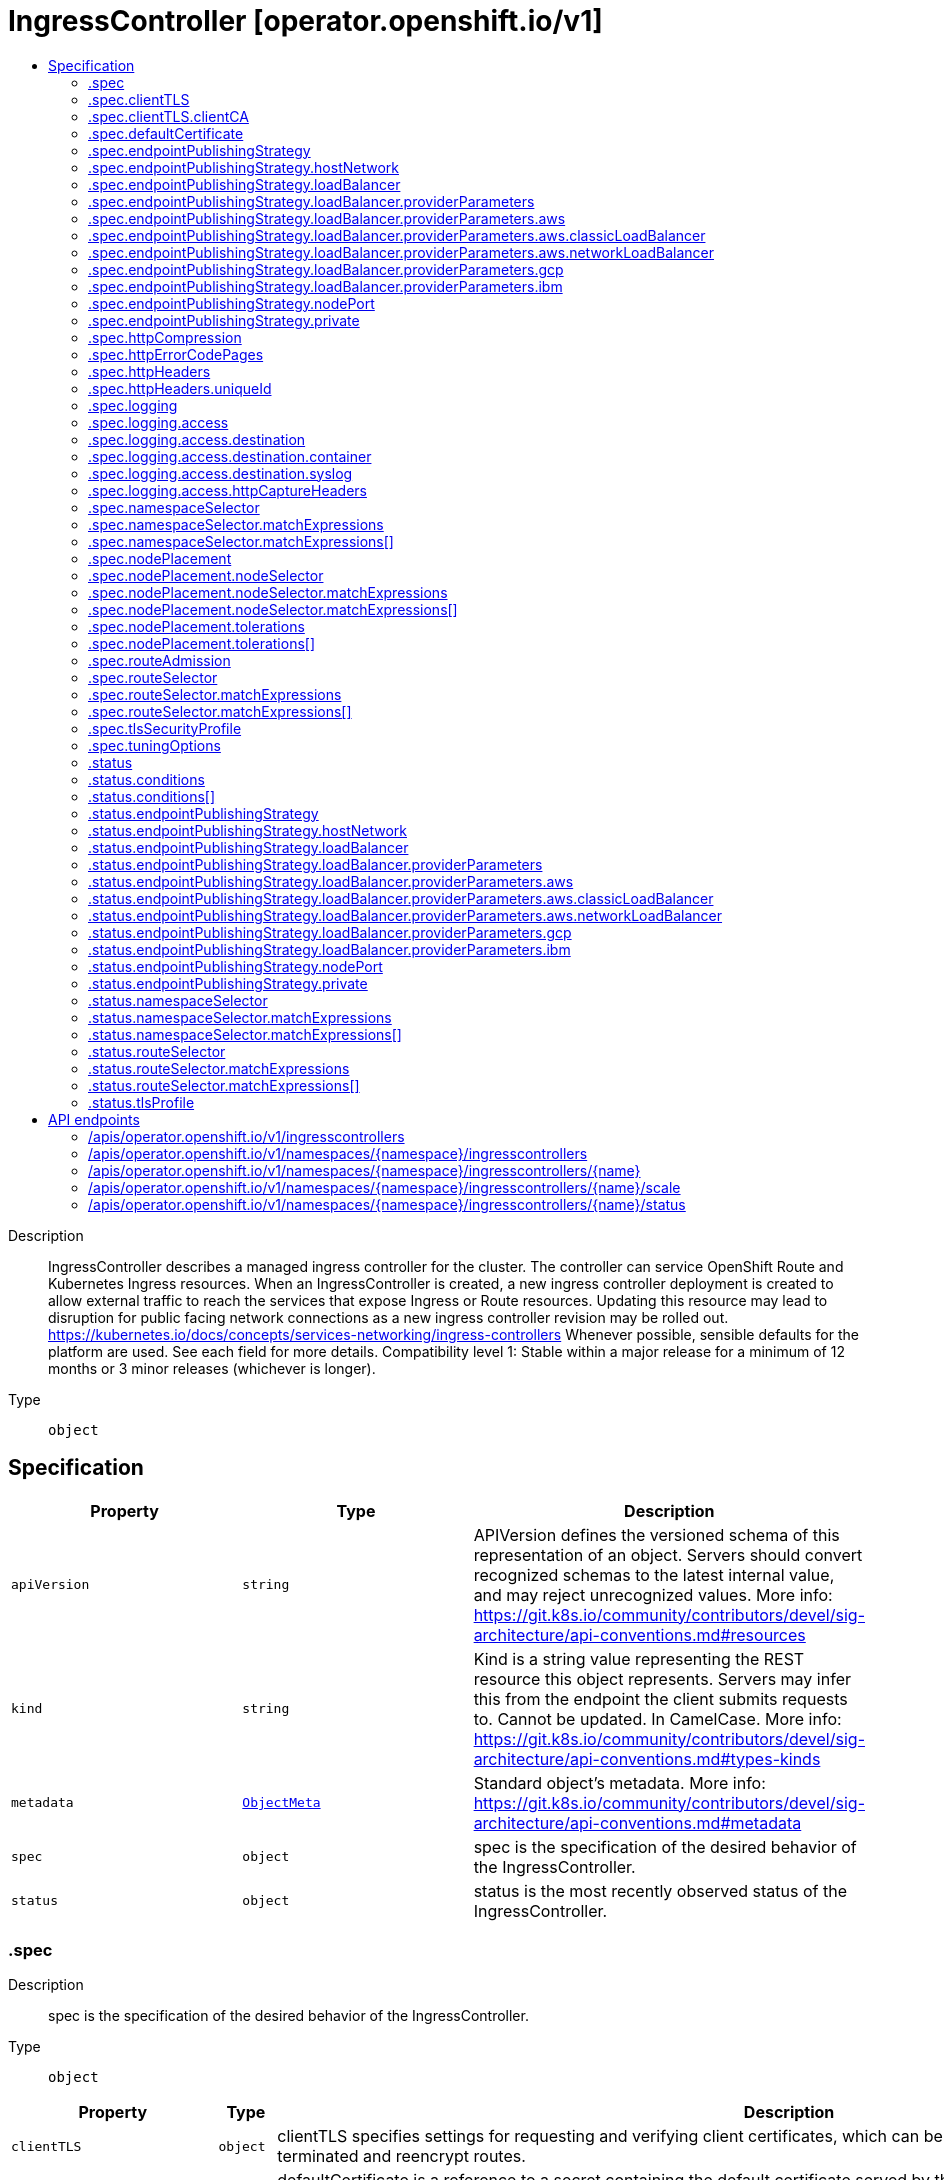 // Automatically generated by 'openshift-apidocs-gen'. Do not edit.
:_mod-docs-content-type: ASSEMBLY
[id="ingresscontroller-operator-openshift-io-v1"]
= IngressController [operator.openshift.io/v1]
:toc: macro
:toc-title:

toc::[]


Description::
+
--
IngressController describes a managed ingress controller for the cluster. The controller can service OpenShift Route and Kubernetes Ingress resources. 
 When an IngressController is created, a new ingress controller deployment is created to allow external traffic to reach the services that expose Ingress or Route resources. Updating this resource may lead to disruption for public facing network connections as a new ingress controller revision may be rolled out. 
 https://kubernetes.io/docs/concepts/services-networking/ingress-controllers 
 Whenever possible, sensible defaults for the platform are used. See each field for more details. 
 Compatibility level 1: Stable within a major release for a minimum of 12 months or 3 minor releases (whichever is longer).
--

Type::
  `object`



== Specification

[cols="1,1,1",options="header"]
|===
| Property | Type | Description

| `apiVersion`
| `string`
| APIVersion defines the versioned schema of this representation of an object. Servers should convert recognized schemas to the latest internal value, and may reject unrecognized values. More info: https://git.k8s.io/community/contributors/devel/sig-architecture/api-conventions.md#resources

| `kind`
| `string`
| Kind is a string value representing the REST resource this object represents. Servers may infer this from the endpoint the client submits requests to. Cannot be updated. In CamelCase. More info: https://git.k8s.io/community/contributors/devel/sig-architecture/api-conventions.md#types-kinds

| `metadata`
| xref:../objects/index.adoc#io-k8s-apimachinery-pkg-apis-meta-v1-ObjectMeta[`ObjectMeta`]
| Standard object's metadata. More info: https://git.k8s.io/community/contributors/devel/sig-architecture/api-conventions.md#metadata

| `spec`
| `object`
| spec is the specification of the desired behavior of the IngressController.

| `status`
| `object`
| status is the most recently observed status of the IngressController.

|===
=== .spec
Description::
+
--
spec is the specification of the desired behavior of the IngressController.
--

Type::
  `object`




[cols="1,1,1",options="header"]
|===
| Property | Type | Description

| `clientTLS`
| `object`
| clientTLS specifies settings for requesting and verifying client certificates, which can be used to enable mutual TLS for edge-terminated and reencrypt routes.

| `defaultCertificate`
| `object`
| defaultCertificate is a reference to a secret containing the default certificate served by the ingress controller. When Routes don't specify their own certificate, defaultCertificate is used. 
 The secret must contain the following keys and data: 
 tls.crt: certificate file contents tls.key: key file contents 
 If unset, a wildcard certificate is automatically generated and used. The certificate is valid for the ingress controller domain (and subdomains) and the generated certificate's CA will be automatically integrated with the cluster's trust store. 
 If a wildcard certificate is used and shared by multiple HTTP/2 enabled routes (which implies ALPN) then clients (i.e., notably browsers) are at liberty to reuse open connections. This means a client can reuse a connection to another route and that is likely to fail. This behaviour is generally known as connection coalescing. 
 The in-use certificate (whether generated or user-specified) will be automatically integrated with OpenShift's built-in OAuth server.

| `domain`
| `string`
| domain is a DNS name serviced by the ingress controller and is used to configure multiple features: 
 * For the LoadBalancerService endpoint publishing strategy, domain is used to configure DNS records. See endpointPublishingStrategy. 
 * When using a generated default certificate, the certificate will be valid for domain and its subdomains. See defaultCertificate. 
 * The value is published to individual Route statuses so that end-users know where to target external DNS records. 
 domain must be unique among all IngressControllers, and cannot be updated. 
 If empty, defaults to ingress.config.openshift.io/cluster .spec.domain.

| `endpointPublishingStrategy`
| `object`
| endpointPublishingStrategy is used to publish the ingress controller endpoints to other networks, enable load balancer integrations, etc. 
 If unset, the default is based on infrastructure.config.openshift.io/cluster .status.platform: 
 AWS:          LoadBalancerService (with External scope) Azure:        LoadBalancerService (with External scope) GCP:          LoadBalancerService (with External scope) IBMCloud:     LoadBalancerService (with External scope) AlibabaCloud: LoadBalancerService (with External scope) Libvirt:      HostNetwork 
 Any other platform types (including None) default to HostNetwork. 
 endpointPublishingStrategy cannot be updated.

| `httpCompression`
| `object`
| httpCompression defines a policy for HTTP traffic compression. By default, there is no HTTP compression.

| `httpEmptyRequestsPolicy`
| `string`
| httpEmptyRequestsPolicy describes how HTTP connections should be handled if the connection times out before a request is received. Allowed values for this field are "Respond" and "Ignore".  If the field is set to "Respond", the ingress controller sends an HTTP 400 or 408 response, logs the connection (if access logging is enabled), and counts the connection in the appropriate metrics.  If the field is set to "Ignore", the ingress controller closes the connection without sending a response, logging the connection, or incrementing metrics.  The default value is "Respond". 
 Typically, these connections come from load balancers' health probes or Web browsers' speculative connections ("preconnect") and can be safely ignored.  However, these requests may also be caused by network errors, and so setting this field to "Ignore" may impede detection and diagnosis of problems.  In addition, these requests may be caused by port scans, in which case logging empty requests may aid in detecting intrusion attempts.

| `httpErrorCodePages`
| `object`
| httpErrorCodePages specifies a configmap with custom error pages. The administrator must create this configmap in the openshift-config namespace. This configmap should have keys in the format "error-page-<error code>.http", where <error code> is an HTTP error code. For example, "error-page-503.http" defines an error page for HTTP 503 responses. Currently only error pages for 503 and 404 responses can be customized. Each value in the configmap should be the full response, including HTTP headers. Eg- https://raw.githubusercontent.com/openshift/router/fadab45747a9b30cc3f0a4b41ad2871f95827a93/images/router/haproxy/conf/error-page-503.http If this field is empty, the ingress controller uses the default error pages.

| `httpHeaders`
| `object`
| httpHeaders defines policy for HTTP headers. 
 If this field is empty, the default values are used.

| `logging`
| `object`
| logging defines parameters for what should be logged where.  If this field is empty, operational logs are enabled but access logs are disabled.

| `namespaceSelector`
| `object`
| namespaceSelector is used to filter the set of namespaces serviced by the ingress controller. This is useful for implementing shards. 
 If unset, the default is no filtering.

| `nodePlacement`
| `object`
| nodePlacement enables explicit control over the scheduling of the ingress controller. 
 If unset, defaults are used. See NodePlacement for more details.

| `replicas`
| `integer`
| replicas is the desired number of ingress controller replicas. If unset, the default depends on the value of the defaultPlacement field in the cluster config.openshift.io/v1/ingresses status. 
 The value of replicas is set based on the value of a chosen field in the Infrastructure CR. If defaultPlacement is set to ControlPlane, the chosen field will be controlPlaneTopology. If it is set to Workers the chosen field will be infrastructureTopology. Replicas will then be set to 1 or 2 based whether the chosen field's value is SingleReplica or HighlyAvailable, respectively. 
 These defaults are subject to change.

| `routeAdmission`
| `object`
| routeAdmission defines a policy for handling new route claims (for example, to allow or deny claims across namespaces). 
 If empty, defaults will be applied. See specific routeAdmission fields for details about their defaults.

| `routeSelector`
| `object`
| routeSelector is used to filter the set of Routes serviced by the ingress controller. This is useful for implementing shards. 
 If unset, the default is no filtering.

| `tlsSecurityProfile`
| `object`
| tlsSecurityProfile specifies settings for TLS connections for ingresscontrollers. 
 If unset, the default is based on the apiservers.config.openshift.io/cluster resource. 
 Note that when using the Old, Intermediate, and Modern profile types, the effective profile configuration is subject to change between releases. For example, given a specification to use the Intermediate profile deployed on release X.Y.Z, an upgrade to release X.Y.Z+1 may cause a new profile configuration to be applied to the ingress controller, resulting in a rollout.

| `tuningOptions`
| `object`
| tuningOptions defines parameters for adjusting the performance of ingress controller pods. All fields are optional and will use their respective defaults if not set. See specific tuningOptions fields for more details. 
 Setting fields within tuningOptions is generally not recommended. The default values are suitable for most configurations.

| `unsupportedConfigOverrides`
| ``
| unsupportedConfigOverrides allows specifying unsupported configuration options.  Its use is unsupported.

|===
=== .spec.clientTLS
Description::
+
--
clientTLS specifies settings for requesting and verifying client certificates, which can be used to enable mutual TLS for edge-terminated and reencrypt routes.
--

Type::
  `object`

Required::
  - `clientCA`
  - `clientCertificatePolicy`



[cols="1,1,1",options="header"]
|===
| Property | Type | Description

| `allowedSubjectPatterns`
| `array (string)`
| allowedSubjectPatterns specifies a list of regular expressions that should be matched against the distinguished name on a valid client certificate to filter requests.  The regular expressions must use PCRE syntax.  If this list is empty, no filtering is performed.  If the list is nonempty, then at least one pattern must match a client certificate's distinguished name or else the ingress controller rejects the certificate and denies the connection.

| `clientCA`
| `object`
| clientCA specifies a configmap containing the PEM-encoded CA certificate bundle that should be used to verify a client's certificate.  The administrator must create this configmap in the openshift-config namespace.

| `clientCertificatePolicy`
| `string`
| clientCertificatePolicy specifies whether the ingress controller requires clients to provide certificates.  This field accepts the values "Required" or "Optional". 
 Note that the ingress controller only checks client certificates for edge-terminated and reencrypt TLS routes; it cannot check certificates for cleartext HTTP or passthrough TLS routes.

|===
=== .spec.clientTLS.clientCA
Description::
+
--
clientCA specifies a configmap containing the PEM-encoded CA certificate bundle that should be used to verify a client's certificate.  The administrator must create this configmap in the openshift-config namespace.
--

Type::
  `object`

Required::
  - `name`



[cols="1,1,1",options="header"]
|===
| Property | Type | Description

| `name`
| `string`
| name is the metadata.name of the referenced config map

|===
=== .spec.defaultCertificate
Description::
+
--
defaultCertificate is a reference to a secret containing the default certificate served by the ingress controller. When Routes don't specify their own certificate, defaultCertificate is used. 
 The secret must contain the following keys and data: 
 tls.crt: certificate file contents tls.key: key file contents 
 If unset, a wildcard certificate is automatically generated and used. The certificate is valid for the ingress controller domain (and subdomains) and the generated certificate's CA will be automatically integrated with the cluster's trust store. 
 If a wildcard certificate is used and shared by multiple HTTP/2 enabled routes (which implies ALPN) then clients (i.e., notably browsers) are at liberty to reuse open connections. This means a client can reuse a connection to another route and that is likely to fail. This behaviour is generally known as connection coalescing. 
 The in-use certificate (whether generated or user-specified) will be automatically integrated with OpenShift's built-in OAuth server.
--

Type::
  `object`




[cols="1,1,1",options="header"]
|===
| Property | Type | Description

| `name`
| `string`
| Name of the referent. More info: https://kubernetes.io/docs/concepts/overview/working-with-objects/names/#names TODO: Add other useful fields. apiVersion, kind, uid?

|===
=== .spec.endpointPublishingStrategy
Description::
+
--
endpointPublishingStrategy is used to publish the ingress controller endpoints to other networks, enable load balancer integrations, etc. 
 If unset, the default is based on infrastructure.config.openshift.io/cluster .status.platform: 
 AWS:          LoadBalancerService (with External scope) Azure:        LoadBalancerService (with External scope) GCP:          LoadBalancerService (with External scope) IBMCloud:     LoadBalancerService (with External scope) AlibabaCloud: LoadBalancerService (with External scope) Libvirt:      HostNetwork 
 Any other platform types (including None) default to HostNetwork. 
 endpointPublishingStrategy cannot be updated.
--

Type::
  `object`

Required::
  - `type`



[cols="1,1,1",options="header"]
|===
| Property | Type | Description

| `hostNetwork`
| `object`
| hostNetwork holds parameters for the HostNetwork endpoint publishing strategy. Present only if type is HostNetwork.

| `loadBalancer`
| `object`
| loadBalancer holds parameters for the load balancer. Present only if type is LoadBalancerService.

| `nodePort`
| `object`
| nodePort holds parameters for the NodePortService endpoint publishing strategy. Present only if type is NodePortService.

| `private`
| `object`
| private holds parameters for the Private endpoint publishing strategy. Present only if type is Private.

| `type`
| `string`
| type is the publishing strategy to use. Valid values are: 
 * LoadBalancerService 
 Publishes the ingress controller using a Kubernetes LoadBalancer Service. 
 In this configuration, the ingress controller deployment uses container networking. A LoadBalancer Service is created to publish the deployment. 
 See: https://kubernetes.io/docs/concepts/services-networking/service/#loadbalancer 
 If domain is set, a wildcard DNS record will be managed to point at the LoadBalancer Service's external name. DNS records are managed only in DNS zones defined by dns.config.openshift.io/cluster .spec.publicZone and .spec.privateZone. 
 Wildcard DNS management is currently supported only on the AWS, Azure, and GCP platforms. 
 * HostNetwork 
 Publishes the ingress controller on node ports where the ingress controller is deployed. 
 In this configuration, the ingress controller deployment uses host networking, bound to node ports 80 and 443. The user is responsible for configuring an external load balancer to publish the ingress controller via the node ports. 
 * Private 
 Does not publish the ingress controller. 
 In this configuration, the ingress controller deployment uses container networking, and is not explicitly published. The user must manually publish the ingress controller. 
 * NodePortService 
 Publishes the ingress controller using a Kubernetes NodePort Service. 
 In this configuration, the ingress controller deployment uses container networking. A NodePort Service is created to publish the deployment. The specific node ports are dynamically allocated by OpenShift; however, to support static port allocations, user changes to the node port field of the managed NodePort Service will preserved.

|===
=== .spec.endpointPublishingStrategy.hostNetwork
Description::
+
--
hostNetwork holds parameters for the HostNetwork endpoint publishing strategy. Present only if type is HostNetwork.
--

Type::
  `object`




[cols="1,1,1",options="header"]
|===
| Property | Type | Description

| `httpPort`
| `integer`
| httpPort is the port on the host which should be used to listen for HTTP requests. This field should be set when port 80 is already in use. The value should not coincide with the NodePort range of the cluster. When the value is 0 or is not specified it defaults to 80.

| `httpsPort`
| `integer`
| httpsPort is the port on the host which should be used to listen for HTTPS requests. This field should be set when port 443 is already in use. The value should not coincide with the NodePort range of the cluster. When the value is 0 or is not specified it defaults to 443.

| `protocol`
| `string`
| protocol specifies whether the IngressController expects incoming connections to use plain TCP or whether the IngressController expects PROXY protocol. 
 PROXY protocol can be used with load balancers that support it to communicate the source addresses of client connections when forwarding those connections to the IngressController.  Using PROXY protocol enables the IngressController to report those source addresses instead of reporting the load balancer's address in HTTP headers and logs.  Note that enabling PROXY protocol on the IngressController will cause connections to fail if you are not using a load balancer that uses PROXY protocol to forward connections to the IngressController.  See http://www.haproxy.org/download/2.2/doc/proxy-protocol.txt for information about PROXY protocol. 
 The following values are valid for this field: 
 * The empty string. * "TCP". * "PROXY". 
 The empty string specifies the default, which is TCP without PROXY protocol.  Note that the default is subject to change.

| `statsPort`
| `integer`
| statsPort is the port on the host where the stats from the router are published. The value should not coincide with the NodePort range of the cluster. If an external load balancer is configured to forward connections to this IngressController, the load balancer should use this port for health checks. The load balancer can send HTTP probes on this port on a given node, with the path /healthz/ready to determine if the ingress controller is ready to receive traffic on the node. For proper operation the load balancer must not forward traffic to a node until the health check reports ready. The load balancer should also stop forwarding requests within a maximum of 45 seconds after /healthz/ready starts reporting not-ready. Probing every 5 to 10 seconds, with a 5-second timeout and with a threshold of two successful or failed requests to become healthy or unhealthy respectively, are well-tested values. When the value is 0 or is not specified it defaults to 1936.

|===
=== .spec.endpointPublishingStrategy.loadBalancer
Description::
+
--
loadBalancer holds parameters for the load balancer. Present only if type is LoadBalancerService.
--

Type::
  `object`

Required::
  - `dnsManagementPolicy`
  - `scope`



[cols="1,1,1",options="header"]
|===
| Property | Type | Description

| `allowedSourceRanges`
| ``
| allowedSourceRanges specifies an allowlist of IP address ranges to which access to the load balancer should be restricted.  Each range must be specified using CIDR notation (e.g. "10.0.0.0/8" or "fd00::/8"). If no range is specified, "0.0.0.0/0" for IPv4 and "::/0" for IPv6 are used by default, which allows all source addresses. 
 To facilitate migration from earlier versions of OpenShift that did not have the allowedSourceRanges field, you may set the service.beta.kubernetes.io/load-balancer-source-ranges annotation on the "router-<ingresscontroller name>" service in the "openshift-ingress" namespace, and this annotation will take effect if allowedSourceRanges is empty on OpenShift 4.12.

| `dnsManagementPolicy`
| `string`
| dnsManagementPolicy indicates if the lifecycle of the wildcard DNS record associated with the load balancer service will be managed by the ingress operator. It defaults to Managed. Valid values are: Managed and Unmanaged.

| `providerParameters`
| `object`
| providerParameters holds desired load balancer information specific to the underlying infrastructure provider. 
 If empty, defaults will be applied. See specific providerParameters fields for details about their defaults.

| `scope`
| `string`
| scope indicates the scope at which the load balancer is exposed. Possible values are "External" and "Internal".

|===
=== .spec.endpointPublishingStrategy.loadBalancer.providerParameters
Description::
+
--
providerParameters holds desired load balancer information specific to the underlying infrastructure provider. 
 If empty, defaults will be applied. See specific providerParameters fields for details about their defaults.
--

Type::
  `object`

Required::
  - `type`



[cols="1,1,1",options="header"]
|===
| Property | Type | Description

| `aws`
| `object`
| aws provides configuration settings that are specific to AWS load balancers. 
 If empty, defaults will be applied. See specific aws fields for details about their defaults.

| `gcp`
| `object`
| gcp provides configuration settings that are specific to GCP load balancers. 
 If empty, defaults will be applied. See specific gcp fields for details about their defaults.

| `ibm`
| `object`
| ibm provides configuration settings that are specific to IBM Cloud load balancers. 
 If empty, defaults will be applied. See specific ibm fields for details about their defaults.

| `type`
| `string`
| type is the underlying infrastructure provider for the load balancer. Allowed values are "AWS", "Azure", "BareMetal", "GCP", "IBM", "Nutanix", "OpenStack", and "VSphere".

|===
=== .spec.endpointPublishingStrategy.loadBalancer.providerParameters.aws
Description::
+
--
aws provides configuration settings that are specific to AWS load balancers. 
 If empty, defaults will be applied. See specific aws fields for details about their defaults.
--

Type::
  `object`

Required::
  - `type`



[cols="1,1,1",options="header"]
|===
| Property | Type | Description

| `classicLoadBalancer`
| `object`
| classicLoadBalancerParameters holds configuration parameters for an AWS classic load balancer. Present only if type is Classic.

| `networkLoadBalancer`
| `object`
| networkLoadBalancerParameters holds configuration parameters for an AWS network load balancer. Present only if type is NLB.

| `type`
| `string`
| type is the type of AWS load balancer to instantiate for an ingresscontroller. 
 Valid values are: 
 * "Classic": A Classic Load Balancer that makes routing decisions at either the transport layer (TCP/SSL) or the application layer (HTTP/HTTPS). See the following for additional details: 
 https://docs.aws.amazon.com/AmazonECS/latest/developerguide/load-balancer-types.html#clb 
 * "NLB": A Network Load Balancer that makes routing decisions at the transport layer (TCP/SSL). See the following for additional details: 
 https://docs.aws.amazon.com/AmazonECS/latest/developerguide/load-balancer-types.html#nlb

|===
=== .spec.endpointPublishingStrategy.loadBalancer.providerParameters.aws.classicLoadBalancer
Description::
+
--
classicLoadBalancerParameters holds configuration parameters for an AWS classic load balancer. Present only if type is Classic.
--

Type::
  `object`




[cols="1,1,1",options="header"]
|===
| Property | Type | Description

| `connectionIdleTimeout`
| `string`
| connectionIdleTimeout specifies the maximum time period that a connection may be idle before the load balancer closes the connection.  The value must be parseable as a time duration value; see <https://pkg.go.dev/time#ParseDuration>.  A nil or zero value means no opinion, in which case a default value is used.  The default value for this field is 60s.  This default is subject to change.

|===
=== .spec.endpointPublishingStrategy.loadBalancer.providerParameters.aws.networkLoadBalancer
Description::
+
--
networkLoadBalancerParameters holds configuration parameters for an AWS network load balancer. Present only if type is NLB.
--

Type::
  `object`




=== .spec.endpointPublishingStrategy.loadBalancer.providerParameters.gcp
Description::
+
--
gcp provides configuration settings that are specific to GCP load balancers. 
 If empty, defaults will be applied. See specific gcp fields for details about their defaults.
--

Type::
  `object`




[cols="1,1,1",options="header"]
|===
| Property | Type | Description

| `clientAccess`
| `string`
| clientAccess describes how client access is restricted for internal load balancers. 
 Valid values are: * "Global": Specifying an internal load balancer with Global client access allows clients from any region within the VPC to communicate with the load balancer. 
 https://cloud.google.com/kubernetes-engine/docs/how-to/internal-load-balancing#global_access 
 * "Local": Specifying an internal load balancer with Local client access means only clients within the same region (and VPC) as the GCP load balancer can communicate with the load balancer. Note that this is the default behavior. 
 https://cloud.google.com/load-balancing/docs/internal#client_access

|===
=== .spec.endpointPublishingStrategy.loadBalancer.providerParameters.ibm
Description::
+
--
ibm provides configuration settings that are specific to IBM Cloud load balancers. 
 If empty, defaults will be applied. See specific ibm fields for details about their defaults.
--

Type::
  `object`




[cols="1,1,1",options="header"]
|===
| Property | Type | Description

| `protocol`
| `string`
| protocol specifies whether the load balancer uses PROXY protocol to forward connections to the IngressController. See "service.kubernetes.io/ibm-load-balancer-cloud-provider-enable-features: "proxy-protocol"" at https://cloud.ibm.com/docs/containers?topic=containers-vpc-lbaas" 
 PROXY protocol can be used with load balancers that support it to communicate the source addresses of client connections when forwarding those connections to the IngressController.  Using PROXY protocol enables the IngressController to report those source addresses instead of reporting the load balancer's address in HTTP headers and logs.  Note that enabling PROXY protocol on the IngressController will cause connections to fail if you are not using a load balancer that uses PROXY protocol to forward connections to the IngressController.  See http://www.haproxy.org/download/2.2/doc/proxy-protocol.txt for information about PROXY protocol. 
 Valid values for protocol are TCP, PROXY and omitted. When omitted, this means no opinion and the platform is left to choose a reasonable default, which is subject to change over time. The current default is TCP, without the proxy protocol enabled.

|===
=== .spec.endpointPublishingStrategy.nodePort
Description::
+
--
nodePort holds parameters for the NodePortService endpoint publishing strategy. Present only if type is NodePortService.
--

Type::
  `object`




[cols="1,1,1",options="header"]
|===
| Property | Type | Description

| `protocol`
| `string`
| protocol specifies whether the IngressController expects incoming connections to use plain TCP or whether the IngressController expects PROXY protocol. 
 PROXY protocol can be used with load balancers that support it to communicate the source addresses of client connections when forwarding those connections to the IngressController.  Using PROXY protocol enables the IngressController to report those source addresses instead of reporting the load balancer's address in HTTP headers and logs.  Note that enabling PROXY protocol on the IngressController will cause connections to fail if you are not using a load balancer that uses PROXY protocol to forward connections to the IngressController.  See http://www.haproxy.org/download/2.2/doc/proxy-protocol.txt for information about PROXY protocol. 
 The following values are valid for this field: 
 * The empty string. * "TCP". * "PROXY". 
 The empty string specifies the default, which is TCP without PROXY protocol.  Note that the default is subject to change.

|===
=== .spec.endpointPublishingStrategy.private
Description::
+
--
private holds parameters for the Private endpoint publishing strategy. Present only if type is Private.
--

Type::
  `object`




[cols="1,1,1",options="header"]
|===
| Property | Type | Description

| `protocol`
| `string`
| protocol specifies whether the IngressController expects incoming connections to use plain TCP or whether the IngressController expects PROXY protocol. 
 PROXY protocol can be used with load balancers that support it to communicate the source addresses of client connections when forwarding those connections to the IngressController.  Using PROXY protocol enables the IngressController to report those source addresses instead of reporting the load balancer's address in HTTP headers and logs.  Note that enabling PROXY protocol on the IngressController will cause connections to fail if you are not using a load balancer that uses PROXY protocol to forward connections to the IngressController.  See http://www.haproxy.org/download/2.2/doc/proxy-protocol.txt for information about PROXY protocol. 
 The following values are valid for this field: 
 * The empty string. * "TCP". * "PROXY". 
 The empty string specifies the default, which is TCP without PROXY protocol.  Note that the default is subject to change.

|===
=== .spec.httpCompression
Description::
+
--
httpCompression defines a policy for HTTP traffic compression. By default, there is no HTTP compression.
--

Type::
  `object`




[cols="1,1,1",options="header"]
|===
| Property | Type | Description

| `mimeTypes`
| `array (string)`
| mimeTypes is a list of MIME types that should have compression applied. This list can be empty, in which case the ingress controller does not apply compression. 
 Note: Not all MIME types benefit from compression, but HAProxy will still use resources to try to compress if instructed to.  Generally speaking, text (html, css, js, etc.) formats benefit from compression, but formats that are already compressed (image, audio, video, etc.) benefit little in exchange for the time and cpu spent on compressing again. See https://joehonton.medium.com/the-gzip-penalty-d31bd697f1a2

|===
=== .spec.httpErrorCodePages
Description::
+
--
httpErrorCodePages specifies a configmap with custom error pages. The administrator must create this configmap in the openshift-config namespace. This configmap should have keys in the format "error-page-<error code>.http", where <error code> is an HTTP error code. For example, "error-page-503.http" defines an error page for HTTP 503 responses. Currently only error pages for 503 and 404 responses can be customized. Each value in the configmap should be the full response, including HTTP headers. Eg- https://raw.githubusercontent.com/openshift/router/fadab45747a9b30cc3f0a4b41ad2871f95827a93/images/router/haproxy/conf/error-page-503.http If this field is empty, the ingress controller uses the default error pages.
--

Type::
  `object`

Required::
  - `name`



[cols="1,1,1",options="header"]
|===
| Property | Type | Description

| `name`
| `string`
| name is the metadata.name of the referenced config map

|===
=== .spec.httpHeaders
Description::
+
--
httpHeaders defines policy for HTTP headers. 
 If this field is empty, the default values are used.
--

Type::
  `object`




[cols="1,1,1",options="header"]
|===
| Property | Type | Description

| `forwardedHeaderPolicy`
| `string`
| forwardedHeaderPolicy specifies when and how the IngressController sets the Forwarded, X-Forwarded-For, X-Forwarded-Host, X-Forwarded-Port, X-Forwarded-Proto, and X-Forwarded-Proto-Version HTTP headers.  The value may be one of the following: 
 * "Append", which specifies that the IngressController appends the headers, preserving existing headers. 
 * "Replace", which specifies that the IngressController sets the headers, replacing any existing Forwarded or X-Forwarded-* headers. 
 * "IfNone", which specifies that the IngressController sets the headers if they are not already set. 
 * "Never", which specifies that the IngressController never sets the headers, preserving any existing headers. 
 By default, the policy is "Append".

| `headerNameCaseAdjustments`
| ``
| headerNameCaseAdjustments specifies case adjustments that can be applied to HTTP header names.  Each adjustment is specified as an HTTP header name with the desired capitalization.  For example, specifying "X-Forwarded-For" indicates that the "x-forwarded-for" HTTP header should be adjusted to have the specified capitalization. 
 These adjustments are only applied to cleartext, edge-terminated, and re-encrypt routes, and only when using HTTP/1. 
 For request headers, these adjustments are applied only for routes that have the haproxy.router.openshift.io/h1-adjust-case=true annotation.  For response headers, these adjustments are applied to all HTTP responses. 
 If this field is empty, no request headers are adjusted.

| `uniqueId`
| `object`
| uniqueId describes configuration for a custom HTTP header that the ingress controller should inject into incoming HTTP requests. Typically, this header is configured to have a value that is unique to the HTTP request.  The header can be used by applications or included in access logs to facilitate tracing individual HTTP requests. 
 If this field is empty, no such header is injected into requests.

|===
=== .spec.httpHeaders.uniqueId
Description::
+
--
uniqueId describes configuration for a custom HTTP header that the ingress controller should inject into incoming HTTP requests. Typically, this header is configured to have a value that is unique to the HTTP request.  The header can be used by applications or included in access logs to facilitate tracing individual HTTP requests. 
 If this field is empty, no such header is injected into requests.
--

Type::
  `object`




[cols="1,1,1",options="header"]
|===
| Property | Type | Description

| `format`
| `string`
| format specifies the format for the injected HTTP header's value. This field has no effect unless name is specified.  For the HAProxy-based ingress controller implementation, this format uses the same syntax as the HTTP log format.  If the field is empty, the default value is "%{+X}o\\ %ci:%cp_%fi:%fp_%Ts_%rt:%pid"; see the corresponding HAProxy documentation: http://cbonte.github.io/haproxy-dconv/2.0/configuration.html#8.2.3

| `name`
| `string`
| name specifies the name of the HTTP header (for example, "unique-id") that the ingress controller should inject into HTTP requests.  The field's value must be a valid HTTP header name as defined in RFC 2616 section 4.2.  If the field is empty, no header is injected.

|===
=== .spec.logging
Description::
+
--
logging defines parameters for what should be logged where.  If this field is empty, operational logs are enabled but access logs are disabled.
--

Type::
  `object`




[cols="1,1,1",options="header"]
|===
| Property | Type | Description

| `access`
| `object`
| access describes how the client requests should be logged. 
 If this field is empty, access logging is disabled.

|===
=== .spec.logging.access
Description::
+
--
access describes how the client requests should be logged. 
 If this field is empty, access logging is disabled.
--

Type::
  `object`

Required::
  - `destination`



[cols="1,1,1",options="header"]
|===
| Property | Type | Description

| `destination`
| `object`
| destination is where access logs go.

| `httpCaptureCookies`
| ``
| httpCaptureCookies specifies HTTP cookies that should be captured in access logs.  If this field is empty, no cookies are captured.

| `httpCaptureHeaders`
| `object`
| httpCaptureHeaders defines HTTP headers that should be captured in access logs.  If this field is empty, no headers are captured. 
 Note that this option only applies to cleartext HTTP connections and to secure HTTP connections for which the ingress controller terminates encryption (that is, edge-terminated or reencrypt connections).  Headers cannot be captured for TLS passthrough connections.

| `httpLogFormat`
| `string`
| httpLogFormat specifies the format of the log message for an HTTP request. 
 If this field is empty, log messages use the implementation's default HTTP log format.  For HAProxy's default HTTP log format, see the HAProxy documentation: http://cbonte.github.io/haproxy-dconv/2.0/configuration.html#8.2.3 
 Note that this format only applies to cleartext HTTP connections and to secure HTTP connections for which the ingress controller terminates encryption (that is, edge-terminated or reencrypt connections).  It does not affect the log format for TLS passthrough connections.

| `logEmptyRequests`
| `string`
| logEmptyRequests specifies how connections on which no request is received should be logged.  Typically, these empty requests come from load balancers' health probes or Web browsers' speculative connections ("preconnect"), in which case logging these requests may be undesirable.  However, these requests may also be caused by network errors, in which case logging empty requests may be useful for diagnosing the errors.  In addition, these requests may be caused by port scans, in which case logging empty requests may aid in detecting intrusion attempts.  Allowed values for this field are "Log" and "Ignore".  The default value is "Log".

|===
=== .spec.logging.access.destination
Description::
+
--
destination is where access logs go.
--

Type::
  `object`

Required::
  - `type`



[cols="1,1,1",options="header"]
|===
| Property | Type | Description

| `container`
| `object`
| container holds parameters for the Container logging destination. Present only if type is Container.

| `syslog`
| `object`
| syslog holds parameters for a syslog endpoint.  Present only if type is Syslog.

| `type`
| `string`
| type is the type of destination for logs.  It must be one of the following: 
 * Container 
 The ingress operator configures the sidecar container named "logs" on the ingress controller pod and configures the ingress controller to write logs to the sidecar.  The logs are then available as container logs.  The expectation is that the administrator configures a custom logging solution that reads logs from this sidecar.  Note that using container logs means that logs may be dropped if the rate of logs exceeds the container runtime's or the custom logging solution's capacity. 
 * Syslog 
 Logs are sent to a syslog endpoint.  The administrator must specify an endpoint that can receive syslog messages.  The expectation is that the administrator has configured a custom syslog instance.

|===
=== .spec.logging.access.destination.container
Description::
+
--
container holds parameters for the Container logging destination. Present only if type is Container.
--

Type::
  `object`




=== .spec.logging.access.destination.syslog
Description::
+
--
syslog holds parameters for a syslog endpoint.  Present only if type is Syslog.
--

Type::
  `object`

Required::
  - `address`
  - `port`



[cols="1,1,1",options="header"]
|===
| Property | Type | Description

| `address`
| `string`
| address is the IP address of the syslog endpoint that receives log messages.

| `facility`
| `string`
| facility specifies the syslog facility of log messages. 
 If this field is empty, the facility is "local1".

| `maxLength`
| `integer`
| maxLength is the maximum length of the syslog message 
 If this field is empty, the maxLength is set to "1024".

| `port`
| `integer`
| port is the UDP port number of the syslog endpoint that receives log messages.

|===
=== .spec.logging.access.httpCaptureHeaders
Description::
+
--
httpCaptureHeaders defines HTTP headers that should be captured in access logs.  If this field is empty, no headers are captured. 
 Note that this option only applies to cleartext HTTP connections and to secure HTTP connections for which the ingress controller terminates encryption (that is, edge-terminated or reencrypt connections).  Headers cannot be captured for TLS passthrough connections.
--

Type::
  `object`




[cols="1,1,1",options="header"]
|===
| Property | Type | Description

| `request`
| ``
| request specifies which HTTP request headers to capture. 
 If this field is empty, no request headers are captured.

| `response`
| ``
| response specifies which HTTP response headers to capture. 
 If this field is empty, no response headers are captured.

|===
=== .spec.namespaceSelector
Description::
+
--
namespaceSelector is used to filter the set of namespaces serviced by the ingress controller. This is useful for implementing shards. 
 If unset, the default is no filtering.
--

Type::
  `object`




[cols="1,1,1",options="header"]
|===
| Property | Type | Description

| `matchExpressions`
| `array`
| matchExpressions is a list of label selector requirements. The requirements are ANDed.

| `matchExpressions[]`
| `object`
| A label selector requirement is a selector that contains values, a key, and an operator that relates the key and values.

| `matchLabels`
| `object (string)`
| matchLabels is a map of {key,value} pairs. A single {key,value} in the matchLabels map is equivalent to an element of matchExpressions, whose key field is "key", the operator is "In", and the values array contains only "value". The requirements are ANDed.

|===
=== .spec.namespaceSelector.matchExpressions
Description::
+
--
matchExpressions is a list of label selector requirements. The requirements are ANDed.
--

Type::
  `array`




=== .spec.namespaceSelector.matchExpressions[]
Description::
+
--
A label selector requirement is a selector that contains values, a key, and an operator that relates the key and values.
--

Type::
  `object`

Required::
  - `key`
  - `operator`



[cols="1,1,1",options="header"]
|===
| Property | Type | Description

| `key`
| `string`
| key is the label key that the selector applies to.

| `operator`
| `string`
| operator represents a key's relationship to a set of values. Valid operators are In, NotIn, Exists and DoesNotExist.

| `values`
| `array (string)`
| values is an array of string values. If the operator is In or NotIn, the values array must be non-empty. If the operator is Exists or DoesNotExist, the values array must be empty. This array is replaced during a strategic merge patch.

|===
=== .spec.nodePlacement
Description::
+
--
nodePlacement enables explicit control over the scheduling of the ingress controller. 
 If unset, defaults are used. See NodePlacement for more details.
--

Type::
  `object`




[cols="1,1,1",options="header"]
|===
| Property | Type | Description

| `nodeSelector`
| `object`
| nodeSelector is the node selector applied to ingress controller deployments. 
 If set, the specified selector is used and replaces the default. 
 If unset, the default depends on the value of the defaultPlacement field in the cluster config.openshift.io/v1/ingresses status. 
 When defaultPlacement is Workers, the default is: 
 kubernetes.io/os: linux node-role.kubernetes.io/worker: '' 
 When defaultPlacement is ControlPlane, the default is: 
 kubernetes.io/os: linux node-role.kubernetes.io/master: '' 
 These defaults are subject to change. 
 Note that using nodeSelector.matchExpressions is not supported.  Only nodeSelector.matchLabels may be used.  This is a limitation of the Kubernetes API: the pod spec does not allow complex expressions for node selectors.

| `tolerations`
| `array`
| tolerations is a list of tolerations applied to ingress controller deployments. 
 The default is an empty list. 
 See https://kubernetes.io/docs/concepts/configuration/taint-and-toleration/

| `tolerations[]`
| `object`
| The pod this Toleration is attached to tolerates any taint that matches the triple <key,value,effect> using the matching operator <operator>.

|===
=== .spec.nodePlacement.nodeSelector
Description::
+
--
nodeSelector is the node selector applied to ingress controller deployments. 
 If set, the specified selector is used and replaces the default. 
 If unset, the default depends on the value of the defaultPlacement field in the cluster config.openshift.io/v1/ingresses status. 
 When defaultPlacement is Workers, the default is: 
 kubernetes.io/os: linux node-role.kubernetes.io/worker: '' 
 When defaultPlacement is ControlPlane, the default is: 
 kubernetes.io/os: linux node-role.kubernetes.io/master: '' 
 These defaults are subject to change. 
 Note that using nodeSelector.matchExpressions is not supported.  Only nodeSelector.matchLabels may be used.  This is a limitation of the Kubernetes API: the pod spec does not allow complex expressions for node selectors.
--

Type::
  `object`




[cols="1,1,1",options="header"]
|===
| Property | Type | Description

| `matchExpressions`
| `array`
| matchExpressions is a list of label selector requirements. The requirements are ANDed.

| `matchExpressions[]`
| `object`
| A label selector requirement is a selector that contains values, a key, and an operator that relates the key and values.

| `matchLabels`
| `object (string)`
| matchLabels is a map of {key,value} pairs. A single {key,value} in the matchLabels map is equivalent to an element of matchExpressions, whose key field is "key", the operator is "In", and the values array contains only "value". The requirements are ANDed.

|===
=== .spec.nodePlacement.nodeSelector.matchExpressions
Description::
+
--
matchExpressions is a list of label selector requirements. The requirements are ANDed.
--

Type::
  `array`




=== .spec.nodePlacement.nodeSelector.matchExpressions[]
Description::
+
--
A label selector requirement is a selector that contains values, a key, and an operator that relates the key and values.
--

Type::
  `object`

Required::
  - `key`
  - `operator`



[cols="1,1,1",options="header"]
|===
| Property | Type | Description

| `key`
| `string`
| key is the label key that the selector applies to.

| `operator`
| `string`
| operator represents a key's relationship to a set of values. Valid operators are In, NotIn, Exists and DoesNotExist.

| `values`
| `array (string)`
| values is an array of string values. If the operator is In or NotIn, the values array must be non-empty. If the operator is Exists or DoesNotExist, the values array must be empty. This array is replaced during a strategic merge patch.

|===
=== .spec.nodePlacement.tolerations
Description::
+
--
tolerations is a list of tolerations applied to ingress controller deployments. 
 The default is an empty list. 
 See https://kubernetes.io/docs/concepts/configuration/taint-and-toleration/
--

Type::
  `array`




=== .spec.nodePlacement.tolerations[]
Description::
+
--
The pod this Toleration is attached to tolerates any taint that matches the triple <key,value,effect> using the matching operator <operator>.
--

Type::
  `object`




[cols="1,1,1",options="header"]
|===
| Property | Type | Description

| `effect`
| `string`
| Effect indicates the taint effect to match. Empty means match all taint effects. When specified, allowed values are NoSchedule, PreferNoSchedule and NoExecute.

| `key`
| `string`
| Key is the taint key that the toleration applies to. Empty means match all taint keys. If the key is empty, operator must be Exists; this combination means to match all values and all keys.

| `operator`
| `string`
| Operator represents a key's relationship to the value. Valid operators are Exists and Equal. Defaults to Equal. Exists is equivalent to wildcard for value, so that a pod can tolerate all taints of a particular category.

| `tolerationSeconds`
| `integer`
| TolerationSeconds represents the period of time the toleration (which must be of effect NoExecute, otherwise this field is ignored) tolerates the taint. By default, it is not set, which means tolerate the taint forever (do not evict). Zero and negative values will be treated as 0 (evict immediately) by the system.

| `value`
| `string`
| Value is the taint value the toleration matches to. If the operator is Exists, the value should be empty, otherwise just a regular string.

|===
=== .spec.routeAdmission
Description::
+
--
routeAdmission defines a policy for handling new route claims (for example, to allow or deny claims across namespaces). 
 If empty, defaults will be applied. See specific routeAdmission fields for details about their defaults.
--

Type::
  `object`




[cols="1,1,1",options="header"]
|===
| Property | Type | Description

| `namespaceOwnership`
| `string`
| namespaceOwnership describes how host name claims across namespaces should be handled. 
 Value must be one of: 
 - Strict: Do not allow routes in different namespaces to claim the same host. 
 - InterNamespaceAllowed: Allow routes to claim different paths of the same host name across namespaces. 
 If empty, the default is Strict.

| `wildcardPolicy`
| `string`
| wildcardPolicy describes how routes with wildcard policies should be handled for the ingress controller. WildcardPolicy controls use of routes [1] exposed by the ingress controller based on the route's wildcard policy. 
 [1] https://github.com/openshift/api/blob/master/route/v1/types.go 
 Note: Updating WildcardPolicy from WildcardsAllowed to WildcardsDisallowed will cause admitted routes with a wildcard policy of Subdomain to stop working. These routes must be updated to a wildcard policy of None to be readmitted by the ingress controller. 
 WildcardPolicy supports WildcardsAllowed and WildcardsDisallowed values. 
 If empty, defaults to "WildcardsDisallowed".

|===
=== .spec.routeSelector
Description::
+
--
routeSelector is used to filter the set of Routes serviced by the ingress controller. This is useful for implementing shards. 
 If unset, the default is no filtering.
--

Type::
  `object`




[cols="1,1,1",options="header"]
|===
| Property | Type | Description

| `matchExpressions`
| `array`
| matchExpressions is a list of label selector requirements. The requirements are ANDed.

| `matchExpressions[]`
| `object`
| A label selector requirement is a selector that contains values, a key, and an operator that relates the key and values.

| `matchLabels`
| `object (string)`
| matchLabels is a map of {key,value} pairs. A single {key,value} in the matchLabels map is equivalent to an element of matchExpressions, whose key field is "key", the operator is "In", and the values array contains only "value". The requirements are ANDed.

|===
=== .spec.routeSelector.matchExpressions
Description::
+
--
matchExpressions is a list of label selector requirements. The requirements are ANDed.
--

Type::
  `array`




=== .spec.routeSelector.matchExpressions[]
Description::
+
--
A label selector requirement is a selector that contains values, a key, and an operator that relates the key and values.
--

Type::
  `object`

Required::
  - `key`
  - `operator`



[cols="1,1,1",options="header"]
|===
| Property | Type | Description

| `key`
| `string`
| key is the label key that the selector applies to.

| `operator`
| `string`
| operator represents a key's relationship to a set of values. Valid operators are In, NotIn, Exists and DoesNotExist.

| `values`
| `array (string)`
| values is an array of string values. If the operator is In or NotIn, the values array must be non-empty. If the operator is Exists or DoesNotExist, the values array must be empty. This array is replaced during a strategic merge patch.

|===
=== .spec.tlsSecurityProfile
Description::
+
--
tlsSecurityProfile specifies settings for TLS connections for ingresscontrollers. 
 If unset, the default is based on the apiservers.config.openshift.io/cluster resource. 
 Note that when using the Old, Intermediate, and Modern profile types, the effective profile configuration is subject to change between releases. For example, given a specification to use the Intermediate profile deployed on release X.Y.Z, an upgrade to release X.Y.Z+1 may cause a new profile configuration to be applied to the ingress controller, resulting in a rollout.
--

Type::
  `object`




[cols="1,1,1",options="header"]
|===
| Property | Type | Description

| `custom`
| ``
| custom is a user-defined TLS security profile. Be extremely careful using a custom profile as invalid configurations can be catastrophic. An example custom profile looks like this: 
 ciphers: - ECDHE-ECDSA-CHACHA20-POLY1305 - ECDHE-RSA-CHACHA20-POLY1305 - ECDHE-RSA-AES128-GCM-SHA256 - ECDHE-ECDSA-AES128-GCM-SHA256 minTLSVersion: TLSv1.1

| `intermediate`
| ``
| intermediate is a TLS security profile based on: 
 https://wiki.mozilla.org/Security/Server_Side_TLS#Intermediate_compatibility_.28recommended.29 
 and looks like this (yaml): 
 ciphers: - TLS_AES_128_GCM_SHA256 - TLS_AES_256_GCM_SHA384 - TLS_CHACHA20_POLY1305_SHA256 - ECDHE-ECDSA-AES128-GCM-SHA256 - ECDHE-RSA-AES128-GCM-SHA256 - ECDHE-ECDSA-AES256-GCM-SHA384 - ECDHE-RSA-AES256-GCM-SHA384 - ECDHE-ECDSA-CHACHA20-POLY1305 - ECDHE-RSA-CHACHA20-POLY1305 - DHE-RSA-AES128-GCM-SHA256 - DHE-RSA-AES256-GCM-SHA384 minTLSVersion: TLSv1.2

| `modern`
| ``
| modern is a TLS security profile based on: 
 https://wiki.mozilla.org/Security/Server_Side_TLS#Modern_compatibility 
 and looks like this (yaml): 
 ciphers: - TLS_AES_128_GCM_SHA256 - TLS_AES_256_GCM_SHA384 - TLS_CHACHA20_POLY1305_SHA256 minTLSVersion: TLSv1.3 
 NOTE: Currently unsupported.

| `old`
| ``
| old is a TLS security profile based on: 
 https://wiki.mozilla.org/Security/Server_Side_TLS#Old_backward_compatibility 
 and looks like this (yaml): 
 ciphers: - TLS_AES_128_GCM_SHA256 - TLS_AES_256_GCM_SHA384 - TLS_CHACHA20_POLY1305_SHA256 - ECDHE-ECDSA-AES128-GCM-SHA256 - ECDHE-RSA-AES128-GCM-SHA256 - ECDHE-ECDSA-AES256-GCM-SHA384 - ECDHE-RSA-AES256-GCM-SHA384 - ECDHE-ECDSA-CHACHA20-POLY1305 - ECDHE-RSA-CHACHA20-POLY1305 - DHE-RSA-AES128-GCM-SHA256 - DHE-RSA-AES256-GCM-SHA384 - DHE-RSA-CHACHA20-POLY1305 - ECDHE-ECDSA-AES128-SHA256 - ECDHE-RSA-AES128-SHA256 - ECDHE-ECDSA-AES128-SHA - ECDHE-RSA-AES128-SHA - ECDHE-ECDSA-AES256-SHA384 - ECDHE-RSA-AES256-SHA384 - ECDHE-ECDSA-AES256-SHA - ECDHE-RSA-AES256-SHA - DHE-RSA-AES128-SHA256 - DHE-RSA-AES256-SHA256 - AES128-GCM-SHA256 - AES256-GCM-SHA384 - AES128-SHA256 - AES256-SHA256 - AES128-SHA - AES256-SHA - DES-CBC3-SHA minTLSVersion: TLSv1.0

| `type`
| `string`
| type is one of Old, Intermediate, Modern or Custom. Custom provides the ability to specify individual TLS security profile parameters. Old, Intermediate and Modern are TLS security profiles based on: 
 https://wiki.mozilla.org/Security/Server_Side_TLS#Recommended_configurations 
 The profiles are intent based, so they may change over time as new ciphers are developed and existing ciphers are found to be insecure.  Depending on precisely which ciphers are available to a process, the list may be reduced. 
 Note that the Modern profile is currently not supported because it is not yet well adopted by common software libraries.

|===
=== .spec.tuningOptions
Description::
+
--
tuningOptions defines parameters for adjusting the performance of ingress controller pods. All fields are optional and will use their respective defaults if not set. See specific tuningOptions fields for more details. 
 Setting fields within tuningOptions is generally not recommended. The default values are suitable for most configurations.
--

Type::
  `object`




[cols="1,1,1",options="header"]
|===
| Property | Type | Description

| `clientFinTimeout`
| `string`
| clientFinTimeout defines how long a connection will be held open while waiting for the client response to the server/backend closing the connection. 
 If unset, the default timeout is 1s

| `clientTimeout`
| `string`
| clientTimeout defines how long a connection will be held open while waiting for a client response. 
 If unset, the default timeout is 30s

| `headerBufferBytes`
| `integer`
| headerBufferBytes describes how much memory should be reserved (in bytes) for IngressController connection sessions. Note that this value must be at least 16384 if HTTP/2 is enabled for the IngressController (https://tools.ietf.org/html/rfc7540). If this field is empty, the IngressController will use a default value of 32768 bytes. 
 Setting this field is generally not recommended as headerBufferBytes values that are too small may break the IngressController and headerBufferBytes values that are too large could cause the IngressController to use significantly more memory than necessary.

| `headerBufferMaxRewriteBytes`
| `integer`
| headerBufferMaxRewriteBytes describes how much memory should be reserved (in bytes) from headerBufferBytes for HTTP header rewriting and appending for IngressController connection sessions. Note that incoming HTTP requests will be limited to (headerBufferBytes - headerBufferMaxRewriteBytes) bytes, meaning headerBufferBytes must be greater than headerBufferMaxRewriteBytes. If this field is empty, the IngressController will use a default value of 8192 bytes. 
 Setting this field is generally not recommended as headerBufferMaxRewriteBytes values that are too small may break the IngressController and headerBufferMaxRewriteBytes values that are too large could cause the IngressController to use significantly more memory than necessary.

| `healthCheckInterval`
| `string`
| healthCheckInterval defines how long the router waits between two consecutive health checks on its configured backends.  This value is applied globally as a default for all routes, but may be overridden per-route by the route annotation "router.openshift.io/haproxy.health.check.interval". 
 Expects an unsigned duration string of decimal numbers, each with optional fraction and a unit suffix, eg "300ms", "1.5h" or "2h45m". Valid time units are "ns", "us" (or "µs" U+00B5 or "μs" U+03BC), "ms", "s", "m", "h". 
 Setting this to less than 5s can cause excess traffic due to too frequent TCP health checks and accompanying SYN packet storms.  Alternatively, setting this too high can result in increased latency, due to backend servers that are no longer available, but haven't yet been detected as such. 
 An empty or zero healthCheckInterval means no opinion and IngressController chooses a default, which is subject to change over time. Currently the default healthCheckInterval value is 5s. 
 Currently the minimum allowed value is 1s and the maximum allowed value is 2147483647ms (24.85 days).  Both are subject to change over time.

| `maxConnections`
| `integer`
| maxConnections defines the maximum number of simultaneous connections that can be established per HAProxy process. Increasing this value allows each ingress controller pod to handle more connections but at the cost of additional system resources being consumed. 
 Permitted values are: empty, 0, -1, and the range 2000-2000000. 
 If this field is empty or 0, the IngressController will use the default value of 50000, but the default is subject to change in future releases. 
 If the value is -1 then HAProxy will dynamically compute a maximum value based on the available ulimits in the running container. Selecting -1 (i.e., auto) will result in a large value being computed (~520000 on OpenShift >=4.10 clusters) and therefore each HAProxy process will incur significant memory usage compared to the current default of 50000. 
 Setting a value that is greater than the current operating system limit will prevent the HAProxy process from starting. 
 If you choose a discrete value (e.g., 750000) and the router pod is migrated to a new node, there's no guarantee that that new node has identical ulimits configured. In such a scenario the pod would fail to start. If you have nodes with different ulimits configured (e.g., different tuned profiles) and you choose a discrete value then the guidance is to use -1 and let the value be computed dynamically at runtime. 
 You can monitor memory usage for router containers with the following metric: 'container_memory_working_set_bytes{container="router",namespace="openshift-ingress"}'. 
 You can monitor memory usage of individual HAProxy processes in router containers with the following metric: 'container_memory_working_set_bytes{container="router",namespace="openshift-ingress"}/container_processes{container="router",namespace="openshift-ingress"}'.

| `reloadInterval`
| `string`
| reloadInterval defines the minimum interval at which the router is allowed to reload to accept new changes. Increasing this value can prevent the accumulation of HAProxy processes, depending on the scenario. Increasing this interval can also lessen load imbalance on a backend's servers when using the roundrobin balancing algorithm. Alternatively, decreasing this value may decrease latency since updates to HAProxy's configuration can take effect more quickly. 
 The value must be a time duration value; see <https://pkg.go.dev/time#ParseDuration>. Currently, the minimum value allowed is 1s, and the maximum allowed value is 120s. Minimum and maximum allowed values may change in future versions of OpenShift. Note that if a duration outside of these bounds is provided, the value of reloadInterval will be capped/floored and not rejected (e.g. a duration of over 120s will be capped to 120s; the IngressController will not reject and replace this disallowed value with the default). 
 A zero value for reloadInterval tells the IngressController to choose the default, which is currently 5s and subject to change without notice. 
 This field expects an unsigned duration string of decimal numbers, each with optional fraction and a unit suffix, e.g. "300ms", "1.5h" or "2h45m". Valid time units are "ns", "us" (or "µs" U+00B5 or "μs" U+03BC), "ms", "s", "m", "h". 
 Note: Setting a value significantly larger than the default of 5s can cause latency in observing updates to routes and their endpoints. HAProxy's configuration will be reloaded less frequently, and newly created routes will not be served until the subsequent reload.

| `serverFinTimeout`
| `string`
| serverFinTimeout defines how long a connection will be held open while waiting for the server/backend response to the client closing the connection. 
 If unset, the default timeout is 1s

| `serverTimeout`
| `string`
| serverTimeout defines how long a connection will be held open while waiting for a server/backend response. 
 If unset, the default timeout is 30s

| `threadCount`
| `integer`
| threadCount defines the number of threads created per HAProxy process. Creating more threads allows each ingress controller pod to handle more connections, at the cost of more system resources being used. HAProxy currently supports up to 64 threads. If this field is empty, the IngressController will use the default value.  The current default is 4 threads, but this may change in future releases. 
 Setting this field is generally not recommended. Increasing the number of HAProxy threads allows ingress controller pods to utilize more CPU time under load, potentially starving other pods if set too high. Reducing the number of threads may cause the ingress controller to perform poorly.

| `tlsInspectDelay`
| `string`
| tlsInspectDelay defines how long the router can hold data to find a matching route. 
 Setting this too short can cause the router to fall back to the default certificate for edge-terminated or reencrypt routes even when a better matching certificate could be used. 
 If unset, the default inspect delay is 5s

| `tunnelTimeout`
| `string`
| tunnelTimeout defines how long a tunnel connection (including websockets) will be held open while the tunnel is idle. 
 If unset, the default timeout is 1h

|===
=== .status
Description::
+
--
status is the most recently observed status of the IngressController.
--

Type::
  `object`




[cols="1,1,1",options="header"]
|===
| Property | Type | Description

| `availableReplicas`
| `integer`
| availableReplicas is number of observed available replicas according to the ingress controller deployment.

| `conditions`
| `array`
| conditions is a list of conditions and their status. 
 Available means the ingress controller deployment is available and servicing route and ingress resources (i.e, .status.availableReplicas equals .spec.replicas) 
 There are additional conditions which indicate the status of other ingress controller features and capabilities. 
 * LoadBalancerManaged - True if the following conditions are met: * The endpoint publishing strategy requires a service load balancer. - False if any of those conditions are unsatisfied. 
 * LoadBalancerReady - True if the following conditions are met: * A load balancer is managed. * The load balancer is ready. - False if any of those conditions are unsatisfied. 
 * DNSManaged - True if the following conditions are met: * The endpoint publishing strategy and platform support DNS. * The ingress controller domain is set. * dns.config.openshift.io/cluster configures DNS zones. - False if any of those conditions are unsatisfied. 
 * DNSReady - True if the following conditions are met: * DNS is managed. * DNS records have been successfully created. - False if any of those conditions are unsatisfied.

| `conditions[]`
| `object`
| OperatorCondition is just the standard condition fields.

| `domain`
| `string`
| domain is the actual domain in use.

| `endpointPublishingStrategy`
| `object`
| endpointPublishingStrategy is the actual strategy in use.

| `namespaceSelector`
| `object`
| namespaceSelector is the actual namespaceSelector in use.

| `observedGeneration`
| `integer`
| observedGeneration is the most recent generation observed.

| `routeSelector`
| `object`
| routeSelector is the actual routeSelector in use.

| `selector`
| `string`
| selector is a label selector, in string format, for ingress controller pods corresponding to the IngressController. The number of matching pods should equal the value of availableReplicas.

| `tlsProfile`
| `object`
| tlsProfile is the TLS connection configuration that is in effect.

|===
=== .status.conditions
Description::
+
--
conditions is a list of conditions and their status. 
 Available means the ingress controller deployment is available and servicing route and ingress resources (i.e, .status.availableReplicas equals .spec.replicas) 
 There are additional conditions which indicate the status of other ingress controller features and capabilities. 
 * LoadBalancerManaged - True if the following conditions are met: * The endpoint publishing strategy requires a service load balancer. - False if any of those conditions are unsatisfied. 
 * LoadBalancerReady - True if the following conditions are met: * A load balancer is managed. * The load balancer is ready. - False if any of those conditions are unsatisfied. 
 * DNSManaged - True if the following conditions are met: * The endpoint publishing strategy and platform support DNS. * The ingress controller domain is set. * dns.config.openshift.io/cluster configures DNS zones. - False if any of those conditions are unsatisfied. 
 * DNSReady - True if the following conditions are met: * DNS is managed. * DNS records have been successfully created. - False if any of those conditions are unsatisfied.
--

Type::
  `array`




=== .status.conditions[]
Description::
+
--
OperatorCondition is just the standard condition fields.
--

Type::
  `object`




[cols="1,1,1",options="header"]
|===
| Property | Type | Description

| `lastTransitionTime`
| `string`
| 

| `message`
| `string`
| 

| `reason`
| `string`
| 

| `status`
| `string`
| 

| `type`
| `string`
| 

|===
=== .status.endpointPublishingStrategy
Description::
+
--
endpointPublishingStrategy is the actual strategy in use.
--

Type::
  `object`

Required::
  - `type`



[cols="1,1,1",options="header"]
|===
| Property | Type | Description

| `hostNetwork`
| `object`
| hostNetwork holds parameters for the HostNetwork endpoint publishing strategy. Present only if type is HostNetwork.

| `loadBalancer`
| `object`
| loadBalancer holds parameters for the load balancer. Present only if type is LoadBalancerService.

| `nodePort`
| `object`
| nodePort holds parameters for the NodePortService endpoint publishing strategy. Present only if type is NodePortService.

| `private`
| `object`
| private holds parameters for the Private endpoint publishing strategy. Present only if type is Private.

| `type`
| `string`
| type is the publishing strategy to use. Valid values are: 
 * LoadBalancerService 
 Publishes the ingress controller using a Kubernetes LoadBalancer Service. 
 In this configuration, the ingress controller deployment uses container networking. A LoadBalancer Service is created to publish the deployment. 
 See: https://kubernetes.io/docs/concepts/services-networking/service/#loadbalancer 
 If domain is set, a wildcard DNS record will be managed to point at the LoadBalancer Service's external name. DNS records are managed only in DNS zones defined by dns.config.openshift.io/cluster .spec.publicZone and .spec.privateZone. 
 Wildcard DNS management is currently supported only on the AWS, Azure, and GCP platforms. 
 * HostNetwork 
 Publishes the ingress controller on node ports where the ingress controller is deployed. 
 In this configuration, the ingress controller deployment uses host networking, bound to node ports 80 and 443. The user is responsible for configuring an external load balancer to publish the ingress controller via the node ports. 
 * Private 
 Does not publish the ingress controller. 
 In this configuration, the ingress controller deployment uses container networking, and is not explicitly published. The user must manually publish the ingress controller. 
 * NodePortService 
 Publishes the ingress controller using a Kubernetes NodePort Service. 
 In this configuration, the ingress controller deployment uses container networking. A NodePort Service is created to publish the deployment. The specific node ports are dynamically allocated by OpenShift; however, to support static port allocations, user changes to the node port field of the managed NodePort Service will preserved.

|===
=== .status.endpointPublishingStrategy.hostNetwork
Description::
+
--
hostNetwork holds parameters for the HostNetwork endpoint publishing strategy. Present only if type is HostNetwork.
--

Type::
  `object`




[cols="1,1,1",options="header"]
|===
| Property | Type | Description

| `httpPort`
| `integer`
| httpPort is the port on the host which should be used to listen for HTTP requests. This field should be set when port 80 is already in use. The value should not coincide with the NodePort range of the cluster. When the value is 0 or is not specified it defaults to 80.

| `httpsPort`
| `integer`
| httpsPort is the port on the host which should be used to listen for HTTPS requests. This field should be set when port 443 is already in use. The value should not coincide with the NodePort range of the cluster. When the value is 0 or is not specified it defaults to 443.

| `protocol`
| `string`
| protocol specifies whether the IngressController expects incoming connections to use plain TCP or whether the IngressController expects PROXY protocol. 
 PROXY protocol can be used with load balancers that support it to communicate the source addresses of client connections when forwarding those connections to the IngressController.  Using PROXY protocol enables the IngressController to report those source addresses instead of reporting the load balancer's address in HTTP headers and logs.  Note that enabling PROXY protocol on the IngressController will cause connections to fail if you are not using a load balancer that uses PROXY protocol to forward connections to the IngressController.  See http://www.haproxy.org/download/2.2/doc/proxy-protocol.txt for information about PROXY protocol. 
 The following values are valid for this field: 
 * The empty string. * "TCP". * "PROXY". 
 The empty string specifies the default, which is TCP without PROXY protocol.  Note that the default is subject to change.

| `statsPort`
| `integer`
| statsPort is the port on the host where the stats from the router are published. The value should not coincide with the NodePort range of the cluster. If an external load balancer is configured to forward connections to this IngressController, the load balancer should use this port for health checks. The load balancer can send HTTP probes on this port on a given node, with the path /healthz/ready to determine if the ingress controller is ready to receive traffic on the node. For proper operation the load balancer must not forward traffic to a node until the health check reports ready. The load balancer should also stop forwarding requests within a maximum of 45 seconds after /healthz/ready starts reporting not-ready. Probing every 5 to 10 seconds, with a 5-second timeout and with a threshold of two successful or failed requests to become healthy or unhealthy respectively, are well-tested values. When the value is 0 or is not specified it defaults to 1936.

|===
=== .status.endpointPublishingStrategy.loadBalancer
Description::
+
--
loadBalancer holds parameters for the load balancer. Present only if type is LoadBalancerService.
--

Type::
  `object`

Required::
  - `dnsManagementPolicy`
  - `scope`



[cols="1,1,1",options="header"]
|===
| Property | Type | Description

| `allowedSourceRanges`
| ``
| allowedSourceRanges specifies an allowlist of IP address ranges to which access to the load balancer should be restricted.  Each range must be specified using CIDR notation (e.g. "10.0.0.0/8" or "fd00::/8"). If no range is specified, "0.0.0.0/0" for IPv4 and "::/0" for IPv6 are used by default, which allows all source addresses. 
 To facilitate migration from earlier versions of OpenShift that did not have the allowedSourceRanges field, you may set the service.beta.kubernetes.io/load-balancer-source-ranges annotation on the "router-<ingresscontroller name>" service in the "openshift-ingress" namespace, and this annotation will take effect if allowedSourceRanges is empty on OpenShift 4.12.

| `dnsManagementPolicy`
| `string`
| dnsManagementPolicy indicates if the lifecycle of the wildcard DNS record associated with the load balancer service will be managed by the ingress operator. It defaults to Managed. Valid values are: Managed and Unmanaged.

| `providerParameters`
| `object`
| providerParameters holds desired load balancer information specific to the underlying infrastructure provider. 
 If empty, defaults will be applied. See specific providerParameters fields for details about their defaults.

| `scope`
| `string`
| scope indicates the scope at which the load balancer is exposed. Possible values are "External" and "Internal".

|===
=== .status.endpointPublishingStrategy.loadBalancer.providerParameters
Description::
+
--
providerParameters holds desired load balancer information specific to the underlying infrastructure provider. 
 If empty, defaults will be applied. See specific providerParameters fields for details about their defaults.
--

Type::
  `object`

Required::
  - `type`



[cols="1,1,1",options="header"]
|===
| Property | Type | Description

| `aws`
| `object`
| aws provides configuration settings that are specific to AWS load balancers. 
 If empty, defaults will be applied. See specific aws fields for details about their defaults.

| `gcp`
| `object`
| gcp provides configuration settings that are specific to GCP load balancers. 
 If empty, defaults will be applied. See specific gcp fields for details about their defaults.

| `ibm`
| `object`
| ibm provides configuration settings that are specific to IBM Cloud load balancers. 
 If empty, defaults will be applied. See specific ibm fields for details about their defaults.

| `type`
| `string`
| type is the underlying infrastructure provider for the load balancer. Allowed values are "AWS", "Azure", "BareMetal", "GCP", "IBM", "Nutanix", "OpenStack", and "VSphere".

|===
=== .status.endpointPublishingStrategy.loadBalancer.providerParameters.aws
Description::
+
--
aws provides configuration settings that are specific to AWS load balancers. 
 If empty, defaults will be applied. See specific aws fields for details about their defaults.
--

Type::
  `object`

Required::
  - `type`



[cols="1,1,1",options="header"]
|===
| Property | Type | Description

| `classicLoadBalancer`
| `object`
| classicLoadBalancerParameters holds configuration parameters for an AWS classic load balancer. Present only if type is Classic.

| `networkLoadBalancer`
| `object`
| networkLoadBalancerParameters holds configuration parameters for an AWS network load balancer. Present only if type is NLB.

| `type`
| `string`
| type is the type of AWS load balancer to instantiate for an ingresscontroller. 
 Valid values are: 
 * "Classic": A Classic Load Balancer that makes routing decisions at either the transport layer (TCP/SSL) or the application layer (HTTP/HTTPS). See the following for additional details: 
 https://docs.aws.amazon.com/AmazonECS/latest/developerguide/load-balancer-types.html#clb 
 * "NLB": A Network Load Balancer that makes routing decisions at the transport layer (TCP/SSL). See the following for additional details: 
 https://docs.aws.amazon.com/AmazonECS/latest/developerguide/load-balancer-types.html#nlb

|===
=== .status.endpointPublishingStrategy.loadBalancer.providerParameters.aws.classicLoadBalancer
Description::
+
--
classicLoadBalancerParameters holds configuration parameters for an AWS classic load balancer. Present only if type is Classic.
--

Type::
  `object`




[cols="1,1,1",options="header"]
|===
| Property | Type | Description

| `connectionIdleTimeout`
| `string`
| connectionIdleTimeout specifies the maximum time period that a connection may be idle before the load balancer closes the connection.  The value must be parseable as a time duration value; see <https://pkg.go.dev/time#ParseDuration>.  A nil or zero value means no opinion, in which case a default value is used.  The default value for this field is 60s.  This default is subject to change.

|===
=== .status.endpointPublishingStrategy.loadBalancer.providerParameters.aws.networkLoadBalancer
Description::
+
--
networkLoadBalancerParameters holds configuration parameters for an AWS network load balancer. Present only if type is NLB.
--

Type::
  `object`




=== .status.endpointPublishingStrategy.loadBalancer.providerParameters.gcp
Description::
+
--
gcp provides configuration settings that are specific to GCP load balancers. 
 If empty, defaults will be applied. See specific gcp fields for details about their defaults.
--

Type::
  `object`




[cols="1,1,1",options="header"]
|===
| Property | Type | Description

| `clientAccess`
| `string`
| clientAccess describes how client access is restricted for internal load balancers. 
 Valid values are: * "Global": Specifying an internal load balancer with Global client access allows clients from any region within the VPC to communicate with the load balancer. 
 https://cloud.google.com/kubernetes-engine/docs/how-to/internal-load-balancing#global_access 
 * "Local": Specifying an internal load balancer with Local client access means only clients within the same region (and VPC) as the GCP load balancer can communicate with the load balancer. Note that this is the default behavior. 
 https://cloud.google.com/load-balancing/docs/internal#client_access

|===
=== .status.endpointPublishingStrategy.loadBalancer.providerParameters.ibm
Description::
+
--
ibm provides configuration settings that are specific to IBM Cloud load balancers. 
 If empty, defaults will be applied. See specific ibm fields for details about their defaults.
--

Type::
  `object`




[cols="1,1,1",options="header"]
|===
| Property | Type | Description

| `protocol`
| `string`
| protocol specifies whether the load balancer uses PROXY protocol to forward connections to the IngressController. See "service.kubernetes.io/ibm-load-balancer-cloud-provider-enable-features: "proxy-protocol"" at https://cloud.ibm.com/docs/containers?topic=containers-vpc-lbaas" 
 PROXY protocol can be used with load balancers that support it to communicate the source addresses of client connections when forwarding those connections to the IngressController.  Using PROXY protocol enables the IngressController to report those source addresses instead of reporting the load balancer's address in HTTP headers and logs.  Note that enabling PROXY protocol on the IngressController will cause connections to fail if you are not using a load balancer that uses PROXY protocol to forward connections to the IngressController.  See http://www.haproxy.org/download/2.2/doc/proxy-protocol.txt for information about PROXY protocol. 
 Valid values for protocol are TCP, PROXY and omitted. When omitted, this means no opinion and the platform is left to choose a reasonable default, which is subject to change over time. The current default is TCP, without the proxy protocol enabled.

|===
=== .status.endpointPublishingStrategy.nodePort
Description::
+
--
nodePort holds parameters for the NodePortService endpoint publishing strategy. Present only if type is NodePortService.
--

Type::
  `object`




[cols="1,1,1",options="header"]
|===
| Property | Type | Description

| `protocol`
| `string`
| protocol specifies whether the IngressController expects incoming connections to use plain TCP or whether the IngressController expects PROXY protocol. 
 PROXY protocol can be used with load balancers that support it to communicate the source addresses of client connections when forwarding those connections to the IngressController.  Using PROXY protocol enables the IngressController to report those source addresses instead of reporting the load balancer's address in HTTP headers and logs.  Note that enabling PROXY protocol on the IngressController will cause connections to fail if you are not using a load balancer that uses PROXY protocol to forward connections to the IngressController.  See http://www.haproxy.org/download/2.2/doc/proxy-protocol.txt for information about PROXY protocol. 
 The following values are valid for this field: 
 * The empty string. * "TCP". * "PROXY". 
 The empty string specifies the default, which is TCP without PROXY protocol.  Note that the default is subject to change.

|===
=== .status.endpointPublishingStrategy.private
Description::
+
--
private holds parameters for the Private endpoint publishing strategy. Present only if type is Private.
--

Type::
  `object`




[cols="1,1,1",options="header"]
|===
| Property | Type | Description

| `protocol`
| `string`
| protocol specifies whether the IngressController expects incoming connections to use plain TCP or whether the IngressController expects PROXY protocol. 
 PROXY protocol can be used with load balancers that support it to communicate the source addresses of client connections when forwarding those connections to the IngressController.  Using PROXY protocol enables the IngressController to report those source addresses instead of reporting the load balancer's address in HTTP headers and logs.  Note that enabling PROXY protocol on the IngressController will cause connections to fail if you are not using a load balancer that uses PROXY protocol to forward connections to the IngressController.  See http://www.haproxy.org/download/2.2/doc/proxy-protocol.txt for information about PROXY protocol. 
 The following values are valid for this field: 
 * The empty string. * "TCP". * "PROXY". 
 The empty string specifies the default, which is TCP without PROXY protocol.  Note that the default is subject to change.

|===
=== .status.namespaceSelector
Description::
+
--
namespaceSelector is the actual namespaceSelector in use.
--

Type::
  `object`




[cols="1,1,1",options="header"]
|===
| Property | Type | Description

| `matchExpressions`
| `array`
| matchExpressions is a list of label selector requirements. The requirements are ANDed.

| `matchExpressions[]`
| `object`
| A label selector requirement is a selector that contains values, a key, and an operator that relates the key and values.

| `matchLabels`
| `object (string)`
| matchLabels is a map of {key,value} pairs. A single {key,value} in the matchLabels map is equivalent to an element of matchExpressions, whose key field is "key", the operator is "In", and the values array contains only "value". The requirements are ANDed.

|===
=== .status.namespaceSelector.matchExpressions
Description::
+
--
matchExpressions is a list of label selector requirements. The requirements are ANDed.
--

Type::
  `array`




=== .status.namespaceSelector.matchExpressions[]
Description::
+
--
A label selector requirement is a selector that contains values, a key, and an operator that relates the key and values.
--

Type::
  `object`

Required::
  - `key`
  - `operator`



[cols="1,1,1",options="header"]
|===
| Property | Type | Description

| `key`
| `string`
| key is the label key that the selector applies to.

| `operator`
| `string`
| operator represents a key's relationship to a set of values. Valid operators are In, NotIn, Exists and DoesNotExist.

| `values`
| `array (string)`
| values is an array of string values. If the operator is In or NotIn, the values array must be non-empty. If the operator is Exists or DoesNotExist, the values array must be empty. This array is replaced during a strategic merge patch.

|===
=== .status.routeSelector
Description::
+
--
routeSelector is the actual routeSelector in use.
--

Type::
  `object`




[cols="1,1,1",options="header"]
|===
| Property | Type | Description

| `matchExpressions`
| `array`
| matchExpressions is a list of label selector requirements. The requirements are ANDed.

| `matchExpressions[]`
| `object`
| A label selector requirement is a selector that contains values, a key, and an operator that relates the key and values.

| `matchLabels`
| `object (string)`
| matchLabels is a map of {key,value} pairs. A single {key,value} in the matchLabels map is equivalent to an element of matchExpressions, whose key field is "key", the operator is "In", and the values array contains only "value". The requirements are ANDed.

|===
=== .status.routeSelector.matchExpressions
Description::
+
--
matchExpressions is a list of label selector requirements. The requirements are ANDed.
--

Type::
  `array`




=== .status.routeSelector.matchExpressions[]
Description::
+
--
A label selector requirement is a selector that contains values, a key, and an operator that relates the key and values.
--

Type::
  `object`

Required::
  - `key`
  - `operator`



[cols="1,1,1",options="header"]
|===
| Property | Type | Description

| `key`
| `string`
| key is the label key that the selector applies to.

| `operator`
| `string`
| operator represents a key's relationship to a set of values. Valid operators are In, NotIn, Exists and DoesNotExist.

| `values`
| `array (string)`
| values is an array of string values. If the operator is In or NotIn, the values array must be non-empty. If the operator is Exists or DoesNotExist, the values array must be empty. This array is replaced during a strategic merge patch.

|===
=== .status.tlsProfile
Description::
+
--
tlsProfile is the TLS connection configuration that is in effect.
--

Type::
  `object`




[cols="1,1,1",options="header"]
|===
| Property | Type | Description

| `ciphers`
| `array (string)`
| ciphers is used to specify the cipher algorithms that are negotiated during the TLS handshake.  Operators may remove entries their operands do not support.  For example, to use DES-CBC3-SHA  (yaml): 
 ciphers: - DES-CBC3-SHA

| `minTLSVersion`
| `string`
| minTLSVersion is used to specify the minimal version of the TLS protocol that is negotiated during the TLS handshake. For example, to use TLS versions 1.1, 1.2 and 1.3 (yaml): 
 minTLSVersion: TLSv1.1 
 NOTE: currently the highest minTLSVersion allowed is VersionTLS12

|===

== API endpoints

The following API endpoints are available:

* `/apis/operator.openshift.io/v1/ingresscontrollers`
- `GET`: list objects of kind IngressController
* `/apis/operator.openshift.io/v1/namespaces/{namespace}/ingresscontrollers`
- `DELETE`: delete collection of IngressController
- `GET`: list objects of kind IngressController
- `POST`: create an IngressController
* `/apis/operator.openshift.io/v1/namespaces/{namespace}/ingresscontrollers/{name}`
- `DELETE`: delete an IngressController
- `GET`: read the specified IngressController
- `PATCH`: partially update the specified IngressController
- `PUT`: replace the specified IngressController
* `/apis/operator.openshift.io/v1/namespaces/{namespace}/ingresscontrollers/{name}/scale`
- `GET`: read scale of the specified IngressController
- `PATCH`: partially update scale of the specified IngressController
- `PUT`: replace scale of the specified IngressController
* `/apis/operator.openshift.io/v1/namespaces/{namespace}/ingresscontrollers/{name}/status`
- `GET`: read status of the specified IngressController
- `PATCH`: partially update status of the specified IngressController
- `PUT`: replace status of the specified IngressController


=== /apis/operator.openshift.io/v1/ingresscontrollers


.Global query parameters
[cols="1,1,2",options="header"]
|===
| Parameter | Type | Description
| `allowWatchBookmarks`
| `boolean`
| allowWatchBookmarks requests watch events with type "BOOKMARK". Servers that do not implement bookmarks may ignore this flag and bookmarks are sent at the server's discretion. Clients should not assume bookmarks are returned at any specific interval, nor may they assume the server will send any BOOKMARK event during a session. If this is not a watch, this field is ignored.
| `continue`
| `string`
| The continue option should be set when retrieving more results from the server. Since this value is server defined, clients may only use the continue value from a previous query result with identical query parameters (except for the value of continue) and the server may reject a continue value it does not recognize. If the specified continue value is no longer valid whether due to expiration (generally five to fifteen minutes) or a configuration change on the server, the server will respond with a 410 ResourceExpired error together with a continue token. If the client needs a consistent list, it must restart their list without the continue field. Otherwise, the client may send another list request with the token received with the 410 error, the server will respond with a list starting from the next key, but from the latest snapshot, which is inconsistent from the previous list results - objects that are created, modified, or deleted after the first list request will be included in the response, as long as their keys are after the "next key".

This field is not supported when watch is true. Clients may start a watch from the last resourceVersion value returned by the server and not miss any modifications.
| `fieldSelector`
| `string`
| A selector to restrict the list of returned objects by their fields. Defaults to everything.
| `labelSelector`
| `string`
| A selector to restrict the list of returned objects by their labels. Defaults to everything.
| `limit`
| `integer`
| limit is a maximum number of responses to return for a list call. If more items exist, the server will set the `continue` field on the list metadata to a value that can be used with the same initial query to retrieve the next set of results. Setting a limit may return fewer than the requested amount of items (up to zero items) in the event all requested objects are filtered out and clients should only use the presence of the continue field to determine whether more results are available. Servers may choose not to support the limit argument and will return all of the available results. If limit is specified and the continue field is empty, clients may assume that no more results are available. This field is not supported if watch is true.

The server guarantees that the objects returned when using continue will be identical to issuing a single list call without a limit - that is, no objects created, modified, or deleted after the first request is issued will be included in any subsequent continued requests. This is sometimes referred to as a consistent snapshot, and ensures that a client that is using limit to receive smaller chunks of a very large result can ensure they see all possible objects. If objects are updated during a chunked list the version of the object that was present at the time the first list result was calculated is returned.
| `pretty`
| `string`
| If 'true', then the output is pretty printed.
| `resourceVersion`
| `string`
| resourceVersion sets a constraint on what resource versions a request may be served from. See https://kubernetes.io/docs/reference/using-api/api-concepts/#resource-versions for details.

Defaults to unset
| `resourceVersionMatch`
| `string`
| resourceVersionMatch determines how resourceVersion is applied to list calls. It is highly recommended that resourceVersionMatch be set for list calls where resourceVersion is set See https://kubernetes.io/docs/reference/using-api/api-concepts/#resource-versions for details.

Defaults to unset
| `timeoutSeconds`
| `integer`
| Timeout for the list/watch call. This limits the duration of the call, regardless of any activity or inactivity.
| `watch`
| `boolean`
| Watch for changes to the described resources and return them as a stream of add, update, and remove notifications. Specify resourceVersion.
|===

HTTP method::
  `GET`

Description::
  list objects of kind IngressController


.HTTP responses
[cols="1,1",options="header"]
|===
| HTTP code | Reponse body
| 200 - OK
| xref:../objects/index.adoc#io-openshift-operator-v1-IngressControllerList[`IngressControllerList`] schema
| 401 - Unauthorized
| Empty
|===


=== /apis/operator.openshift.io/v1/namespaces/{namespace}/ingresscontrollers

.Global path parameters
[cols="1,1,2",options="header"]
|===
| Parameter | Type | Description
| `namespace`
| `string`
| object name and auth scope, such as for teams and projects
|===

.Global query parameters
[cols="1,1,2",options="header"]
|===
| Parameter | Type | Description
| `pretty`
| `string`
| If 'true', then the output is pretty printed.
|===

HTTP method::
  `DELETE`

Description::
  delete collection of IngressController


.Query parameters
[cols="1,1,2",options="header"]
|===
| Parameter | Type | Description
| `allowWatchBookmarks`
| `boolean`
| allowWatchBookmarks requests watch events with type "BOOKMARK". Servers that do not implement bookmarks may ignore this flag and bookmarks are sent at the server's discretion. Clients should not assume bookmarks are returned at any specific interval, nor may they assume the server will send any BOOKMARK event during a session. If this is not a watch, this field is ignored.
| `continue`
| `string`
| The continue option should be set when retrieving more results from the server. Since this value is server defined, clients may only use the continue value from a previous query result with identical query parameters (except for the value of continue) and the server may reject a continue value it does not recognize. If the specified continue value is no longer valid whether due to expiration (generally five to fifteen minutes) or a configuration change on the server, the server will respond with a 410 ResourceExpired error together with a continue token. If the client needs a consistent list, it must restart their list without the continue field. Otherwise, the client may send another list request with the token received with the 410 error, the server will respond with a list starting from the next key, but from the latest snapshot, which is inconsistent from the previous list results - objects that are created, modified, or deleted after the first list request will be included in the response, as long as their keys are after the "next key".

This field is not supported when watch is true. Clients may start a watch from the last resourceVersion value returned by the server and not miss any modifications.
| `fieldSelector`
| `string`
| A selector to restrict the list of returned objects by their fields. Defaults to everything.
| `labelSelector`
| `string`
| A selector to restrict the list of returned objects by their labels. Defaults to everything.
| `limit`
| `integer`
| limit is a maximum number of responses to return for a list call. If more items exist, the server will set the `continue` field on the list metadata to a value that can be used with the same initial query to retrieve the next set of results. Setting a limit may return fewer than the requested amount of items (up to zero items) in the event all requested objects are filtered out and clients should only use the presence of the continue field to determine whether more results are available. Servers may choose not to support the limit argument and will return all of the available results. If limit is specified and the continue field is empty, clients may assume that no more results are available. This field is not supported if watch is true.

The server guarantees that the objects returned when using continue will be identical to issuing a single list call without a limit - that is, no objects created, modified, or deleted after the first request is issued will be included in any subsequent continued requests. This is sometimes referred to as a consistent snapshot, and ensures that a client that is using limit to receive smaller chunks of a very large result can ensure they see all possible objects. If objects are updated during a chunked list the version of the object that was present at the time the first list result was calculated is returned.
| `resourceVersion`
| `string`
| resourceVersion sets a constraint on what resource versions a request may be served from. See https://kubernetes.io/docs/reference/using-api/api-concepts/#resource-versions for details.

Defaults to unset
| `resourceVersionMatch`
| `string`
| resourceVersionMatch determines how resourceVersion is applied to list calls. It is highly recommended that resourceVersionMatch be set for list calls where resourceVersion is set See https://kubernetes.io/docs/reference/using-api/api-concepts/#resource-versions for details.

Defaults to unset
| `timeoutSeconds`
| `integer`
| Timeout for the list/watch call. This limits the duration of the call, regardless of any activity or inactivity.
| `watch`
| `boolean`
| Watch for changes to the described resources and return them as a stream of add, update, and remove notifications. Specify resourceVersion.
|===


.HTTP responses
[cols="1,1",options="header"]
|===
| HTTP code | Reponse body
| 200 - OK
| xref:../objects/index.adoc#io-k8s-apimachinery-pkg-apis-meta-v1-Status[`Status`] schema
| 401 - Unauthorized
| Empty
|===

HTTP method::
  `GET`

Description::
  list objects of kind IngressController


.Query parameters
[cols="1,1,2",options="header"]
|===
| Parameter | Type | Description
| `allowWatchBookmarks`
| `boolean`
| allowWatchBookmarks requests watch events with type "BOOKMARK". Servers that do not implement bookmarks may ignore this flag and bookmarks are sent at the server's discretion. Clients should not assume bookmarks are returned at any specific interval, nor may they assume the server will send any BOOKMARK event during a session. If this is not a watch, this field is ignored.
| `continue`
| `string`
| The continue option should be set when retrieving more results from the server. Since this value is server defined, clients may only use the continue value from a previous query result with identical query parameters (except for the value of continue) and the server may reject a continue value it does not recognize. If the specified continue value is no longer valid whether due to expiration (generally five to fifteen minutes) or a configuration change on the server, the server will respond with a 410 ResourceExpired error together with a continue token. If the client needs a consistent list, it must restart their list without the continue field. Otherwise, the client may send another list request with the token received with the 410 error, the server will respond with a list starting from the next key, but from the latest snapshot, which is inconsistent from the previous list results - objects that are created, modified, or deleted after the first list request will be included in the response, as long as their keys are after the "next key".

This field is not supported when watch is true. Clients may start a watch from the last resourceVersion value returned by the server and not miss any modifications.
| `fieldSelector`
| `string`
| A selector to restrict the list of returned objects by their fields. Defaults to everything.
| `labelSelector`
| `string`
| A selector to restrict the list of returned objects by their labels. Defaults to everything.
| `limit`
| `integer`
| limit is a maximum number of responses to return for a list call. If more items exist, the server will set the `continue` field on the list metadata to a value that can be used with the same initial query to retrieve the next set of results. Setting a limit may return fewer than the requested amount of items (up to zero items) in the event all requested objects are filtered out and clients should only use the presence of the continue field to determine whether more results are available. Servers may choose not to support the limit argument and will return all of the available results. If limit is specified and the continue field is empty, clients may assume that no more results are available. This field is not supported if watch is true.

The server guarantees that the objects returned when using continue will be identical to issuing a single list call without a limit - that is, no objects created, modified, or deleted after the first request is issued will be included in any subsequent continued requests. This is sometimes referred to as a consistent snapshot, and ensures that a client that is using limit to receive smaller chunks of a very large result can ensure they see all possible objects. If objects are updated during a chunked list the version of the object that was present at the time the first list result was calculated is returned.
| `resourceVersion`
| `string`
| resourceVersion sets a constraint on what resource versions a request may be served from. See https://kubernetes.io/docs/reference/using-api/api-concepts/#resource-versions for details.

Defaults to unset
| `resourceVersionMatch`
| `string`
| resourceVersionMatch determines how resourceVersion is applied to list calls. It is highly recommended that resourceVersionMatch be set for list calls where resourceVersion is set See https://kubernetes.io/docs/reference/using-api/api-concepts/#resource-versions for details.

Defaults to unset
| `timeoutSeconds`
| `integer`
| Timeout for the list/watch call. This limits the duration of the call, regardless of any activity or inactivity.
| `watch`
| `boolean`
| Watch for changes to the described resources and return them as a stream of add, update, and remove notifications. Specify resourceVersion.
|===


.HTTP responses
[cols="1,1",options="header"]
|===
| HTTP code | Reponse body
| 200 - OK
| xref:../objects/index.adoc#io-openshift-operator-v1-IngressControllerList[`IngressControllerList`] schema
| 401 - Unauthorized
| Empty
|===

HTTP method::
  `POST`

Description::
  create an IngressController


.Query parameters
[cols="1,1,2",options="header"]
|===
| Parameter | Type | Description
| `dryRun`
| `string`
| When present, indicates that modifications should not be persisted. An invalid or unrecognized dryRun directive will result in an error response and no further processing of the request. Valid values are: - All: all dry run stages will be processed
| `fieldManager`
| `string`
| fieldManager is a name associated with the actor or entity that is making these changes. The value must be less than or 128 characters long, and only contain printable characters, as defined by https://golang.org/pkg/unicode/#IsPrint.
| `fieldValidation`
| `string`
| fieldValidation instructs the server on how to handle objects in the request (POST/PUT/PATCH) containing unknown or duplicate fields, provided that the `ServerSideFieldValidation` feature gate is also enabled. Valid values are: - Ignore: This will ignore any unknown fields that are silently dropped from the object, and will ignore all but the last duplicate field that the decoder encounters. This is the default behavior prior to v1.23 and is the default behavior when the `ServerSideFieldValidation` feature gate is disabled. - Warn: This will send a warning via the standard warning response header for each unknown field that is dropped from the object, and for each duplicate field that is encountered. The request will still succeed if there are no other errors, and will only persist the last of any duplicate fields. This is the default when the `ServerSideFieldValidation` feature gate is enabled. - Strict: This will fail the request with a BadRequest error if any unknown fields would be dropped from the object, or if any duplicate fields are present. The error returned from the server will contain all unknown and duplicate fields encountered.
|===

.Body parameters
[cols="1,1,2",options="header"]
|===
| Parameter | Type | Description
| `body`
| xref:../operator_apis/ingresscontroller-operator-openshift-io-v1.adoc#ingresscontroller-operator-openshift-io-v1[`IngressController`] schema
| 
|===

.HTTP responses
[cols="1,1",options="header"]
|===
| HTTP code | Reponse body
| 200 - OK
| xref:../operator_apis/ingresscontroller-operator-openshift-io-v1.adoc#ingresscontroller-operator-openshift-io-v1[`IngressController`] schema
| 201 - Created
| xref:../operator_apis/ingresscontroller-operator-openshift-io-v1.adoc#ingresscontroller-operator-openshift-io-v1[`IngressController`] schema
| 202 - Accepted
| xref:../operator_apis/ingresscontroller-operator-openshift-io-v1.adoc#ingresscontroller-operator-openshift-io-v1[`IngressController`] schema
| 401 - Unauthorized
| Empty
|===


=== /apis/operator.openshift.io/v1/namespaces/{namespace}/ingresscontrollers/{name}

.Global path parameters
[cols="1,1,2",options="header"]
|===
| Parameter | Type | Description
| `name`
| `string`
| name of the IngressController
| `namespace`
| `string`
| object name and auth scope, such as for teams and projects
|===

.Global query parameters
[cols="1,1,2",options="header"]
|===
| Parameter | Type | Description
| `pretty`
| `string`
| If 'true', then the output is pretty printed.
|===

HTTP method::
  `DELETE`

Description::
  delete an IngressController


.Query parameters
[cols="1,1,2",options="header"]
|===
| Parameter | Type | Description
| `dryRun`
| `string`
| When present, indicates that modifications should not be persisted. An invalid or unrecognized dryRun directive will result in an error response and no further processing of the request. Valid values are: - All: all dry run stages will be processed
| `gracePeriodSeconds`
| `integer`
| The duration in seconds before the object should be deleted. Value must be non-negative integer. The value zero indicates delete immediately. If this value is nil, the default grace period for the specified type will be used. Defaults to a per object value if not specified. zero means delete immediately.
| `orphanDependents`
| `boolean`
| Deprecated: please use the PropagationPolicy, this field will be deprecated in 1.7. Should the dependent objects be orphaned. If true/false, the "orphan" finalizer will be added to/removed from the object's finalizers list. Either this field or PropagationPolicy may be set, but not both.
| `propagationPolicy`
| `string`
| Whether and how garbage collection will be performed. Either this field or OrphanDependents may be set, but not both. The default policy is decided by the existing finalizer set in the metadata.finalizers and the resource-specific default policy. Acceptable values are: 'Orphan' - orphan the dependents; 'Background' - allow the garbage collector to delete the dependents in the background; 'Foreground' - a cascading policy that deletes all dependents in the foreground.
|===

.Body parameters
[cols="1,1,2",options="header"]
|===
| Parameter | Type | Description
| `body`
| xref:../objects/index.adoc#io-k8s-apimachinery-pkg-apis-meta-v1-DeleteOptions[`DeleteOptions`] schema
| 
|===

.HTTP responses
[cols="1,1",options="header"]
|===
| HTTP code | Reponse body
| 200 - OK
| xref:../objects/index.adoc#io-k8s-apimachinery-pkg-apis-meta-v1-Status[`Status`] schema
| 202 - Accepted
| xref:../objects/index.adoc#io-k8s-apimachinery-pkg-apis-meta-v1-Status[`Status`] schema
| 401 - Unauthorized
| Empty
|===

HTTP method::
  `GET`

Description::
  read the specified IngressController


.Query parameters
[cols="1,1,2",options="header"]
|===
| Parameter | Type | Description
| `resourceVersion`
| `string`
| resourceVersion sets a constraint on what resource versions a request may be served from. See https://kubernetes.io/docs/reference/using-api/api-concepts/#resource-versions for details.

Defaults to unset
|===


.HTTP responses
[cols="1,1",options="header"]
|===
| HTTP code | Reponse body
| 200 - OK
| xref:../operator_apis/ingresscontroller-operator-openshift-io-v1.adoc#ingresscontroller-operator-openshift-io-v1[`IngressController`] schema
| 401 - Unauthorized
| Empty
|===

HTTP method::
  `PATCH`

Description::
  partially update the specified IngressController


.Query parameters
[cols="1,1,2",options="header"]
|===
| Parameter | Type | Description
| `dryRun`
| `string`
| When present, indicates that modifications should not be persisted. An invalid or unrecognized dryRun directive will result in an error response and no further processing of the request. Valid values are: - All: all dry run stages will be processed
| `fieldManager`
| `string`
| fieldManager is a name associated with the actor or entity that is making these changes. The value must be less than or 128 characters long, and only contain printable characters, as defined by https://golang.org/pkg/unicode/#IsPrint.
| `fieldValidation`
| `string`
| fieldValidation instructs the server on how to handle objects in the request (POST/PUT/PATCH) containing unknown or duplicate fields, provided that the `ServerSideFieldValidation` feature gate is also enabled. Valid values are: - Ignore: This will ignore any unknown fields that are silently dropped from the object, and will ignore all but the last duplicate field that the decoder encounters. This is the default behavior prior to v1.23 and is the default behavior when the `ServerSideFieldValidation` feature gate is disabled. - Warn: This will send a warning via the standard warning response header for each unknown field that is dropped from the object, and for each duplicate field that is encountered. The request will still succeed if there are no other errors, and will only persist the last of any duplicate fields. This is the default when the `ServerSideFieldValidation` feature gate is enabled. - Strict: This will fail the request with a BadRequest error if any unknown fields would be dropped from the object, or if any duplicate fields are present. The error returned from the server will contain all unknown and duplicate fields encountered.
|===

.Body parameters
[cols="1,1,2",options="header"]
|===
| Parameter | Type | Description
| `body`
| xref:../objects/index.adoc#io-k8s-apimachinery-pkg-apis-meta-v1-Patch[`Patch`] schema
| 
|===

.HTTP responses
[cols="1,1",options="header"]
|===
| HTTP code | Reponse body
| 200 - OK
| xref:../operator_apis/ingresscontroller-operator-openshift-io-v1.adoc#ingresscontroller-operator-openshift-io-v1[`IngressController`] schema
| 401 - Unauthorized
| Empty
|===

HTTP method::
  `PUT`

Description::
  replace the specified IngressController


.Query parameters
[cols="1,1,2",options="header"]
|===
| Parameter | Type | Description
| `dryRun`
| `string`
| When present, indicates that modifications should not be persisted. An invalid or unrecognized dryRun directive will result in an error response and no further processing of the request. Valid values are: - All: all dry run stages will be processed
| `fieldManager`
| `string`
| fieldManager is a name associated with the actor or entity that is making these changes. The value must be less than or 128 characters long, and only contain printable characters, as defined by https://golang.org/pkg/unicode/#IsPrint.
| `fieldValidation`
| `string`
| fieldValidation instructs the server on how to handle objects in the request (POST/PUT/PATCH) containing unknown or duplicate fields, provided that the `ServerSideFieldValidation` feature gate is also enabled. Valid values are: - Ignore: This will ignore any unknown fields that are silently dropped from the object, and will ignore all but the last duplicate field that the decoder encounters. This is the default behavior prior to v1.23 and is the default behavior when the `ServerSideFieldValidation` feature gate is disabled. - Warn: This will send a warning via the standard warning response header for each unknown field that is dropped from the object, and for each duplicate field that is encountered. The request will still succeed if there are no other errors, and will only persist the last of any duplicate fields. This is the default when the `ServerSideFieldValidation` feature gate is enabled. - Strict: This will fail the request with a BadRequest error if any unknown fields would be dropped from the object, or if any duplicate fields are present. The error returned from the server will contain all unknown and duplicate fields encountered.
|===

.Body parameters
[cols="1,1,2",options="header"]
|===
| Parameter | Type | Description
| `body`
| xref:../operator_apis/ingresscontroller-operator-openshift-io-v1.adoc#ingresscontroller-operator-openshift-io-v1[`IngressController`] schema
| 
|===

.HTTP responses
[cols="1,1",options="header"]
|===
| HTTP code | Reponse body
| 200 - OK
| xref:../operator_apis/ingresscontroller-operator-openshift-io-v1.adoc#ingresscontroller-operator-openshift-io-v1[`IngressController`] schema
| 201 - Created
| xref:../operator_apis/ingresscontroller-operator-openshift-io-v1.adoc#ingresscontroller-operator-openshift-io-v1[`IngressController`] schema
| 401 - Unauthorized
| Empty
|===


=== /apis/operator.openshift.io/v1/namespaces/{namespace}/ingresscontrollers/{name}/scale

.Global path parameters
[cols="1,1,2",options="header"]
|===
| Parameter | Type | Description
| `name`
| `string`
| name of the IngressController
| `namespace`
| `string`
| object name and auth scope, such as for teams and projects
|===

.Global query parameters
[cols="1,1,2",options="header"]
|===
| Parameter | Type | Description
| `pretty`
| `string`
| If 'true', then the output is pretty printed.
|===

HTTP method::
  `GET`

Description::
  read scale of the specified IngressController


.Query parameters
[cols="1,1,2",options="header"]
|===
| Parameter | Type | Description
| `resourceVersion`
| `string`
| resourceVersion sets a constraint on what resource versions a request may be served from. See https://kubernetes.io/docs/reference/using-api/api-concepts/#resource-versions for details.

Defaults to unset
|===


.HTTP responses
[cols="1,1",options="header"]
|===
| HTTP code | Reponse body
| 200 - OK
| xref:../autoscale_apis/scale-autoscaling-v1.adoc#scale-autoscaling-v1[`Scale`] schema
| 401 - Unauthorized
| Empty
|===

HTTP method::
  `PATCH`

Description::
  partially update scale of the specified IngressController


.Query parameters
[cols="1,1,2",options="header"]
|===
| Parameter | Type | Description
| `dryRun`
| `string`
| When present, indicates that modifications should not be persisted. An invalid or unrecognized dryRun directive will result in an error response and no further processing of the request. Valid values are: - All: all dry run stages will be processed
| `fieldManager`
| `string`
| fieldManager is a name associated with the actor or entity that is making these changes. The value must be less than or 128 characters long, and only contain printable characters, as defined by https://golang.org/pkg/unicode/#IsPrint.
| `fieldValidation`
| `string`
| fieldValidation instructs the server on how to handle objects in the request (POST/PUT/PATCH) containing unknown or duplicate fields, provided that the `ServerSideFieldValidation` feature gate is also enabled. Valid values are: - Ignore: This will ignore any unknown fields that are silently dropped from the object, and will ignore all but the last duplicate field that the decoder encounters. This is the default behavior prior to v1.23 and is the default behavior when the `ServerSideFieldValidation` feature gate is disabled. - Warn: This will send a warning via the standard warning response header for each unknown field that is dropped from the object, and for each duplicate field that is encountered. The request will still succeed if there are no other errors, and will only persist the last of any duplicate fields. This is the default when the `ServerSideFieldValidation` feature gate is enabled. - Strict: This will fail the request with a BadRequest error if any unknown fields would be dropped from the object, or if any duplicate fields are present. The error returned from the server will contain all unknown and duplicate fields encountered.
|===

.Body parameters
[cols="1,1,2",options="header"]
|===
| Parameter | Type | Description
| `body`
| xref:../objects/index.adoc#io-k8s-apimachinery-pkg-apis-meta-v1-Patch[`Patch`] schema
| 
|===

.HTTP responses
[cols="1,1",options="header"]
|===
| HTTP code | Reponse body
| 200 - OK
| xref:../autoscale_apis/scale-autoscaling-v1.adoc#scale-autoscaling-v1[`Scale`] schema
| 401 - Unauthorized
| Empty
|===

HTTP method::
  `PUT`

Description::
  replace scale of the specified IngressController


.Query parameters
[cols="1,1,2",options="header"]
|===
| Parameter | Type | Description
| `dryRun`
| `string`
| When present, indicates that modifications should not be persisted. An invalid or unrecognized dryRun directive will result in an error response and no further processing of the request. Valid values are: - All: all dry run stages will be processed
| `fieldManager`
| `string`
| fieldManager is a name associated with the actor or entity that is making these changes. The value must be less than or 128 characters long, and only contain printable characters, as defined by https://golang.org/pkg/unicode/#IsPrint.
| `fieldValidation`
| `string`
| fieldValidation instructs the server on how to handle objects in the request (POST/PUT/PATCH) containing unknown or duplicate fields, provided that the `ServerSideFieldValidation` feature gate is also enabled. Valid values are: - Ignore: This will ignore any unknown fields that are silently dropped from the object, and will ignore all but the last duplicate field that the decoder encounters. This is the default behavior prior to v1.23 and is the default behavior when the `ServerSideFieldValidation` feature gate is disabled. - Warn: This will send a warning via the standard warning response header for each unknown field that is dropped from the object, and for each duplicate field that is encountered. The request will still succeed if there are no other errors, and will only persist the last of any duplicate fields. This is the default when the `ServerSideFieldValidation` feature gate is enabled. - Strict: This will fail the request with a BadRequest error if any unknown fields would be dropped from the object, or if any duplicate fields are present. The error returned from the server will contain all unknown and duplicate fields encountered.
|===

.Body parameters
[cols="1,1,2",options="header"]
|===
| Parameter | Type | Description
| `body`
| xref:../autoscale_apis/scale-autoscaling-v1.adoc#scale-autoscaling-v1[`Scale`] schema
| 
|===

.HTTP responses
[cols="1,1",options="header"]
|===
| HTTP code | Reponse body
| 200 - OK
| xref:../autoscale_apis/scale-autoscaling-v1.adoc#scale-autoscaling-v1[`Scale`] schema
| 201 - Created
| xref:../autoscale_apis/scale-autoscaling-v1.adoc#scale-autoscaling-v1[`Scale`] schema
| 401 - Unauthorized
| Empty
|===


=== /apis/operator.openshift.io/v1/namespaces/{namespace}/ingresscontrollers/{name}/status

.Global path parameters
[cols="1,1,2",options="header"]
|===
| Parameter | Type | Description
| `name`
| `string`
| name of the IngressController
| `namespace`
| `string`
| object name and auth scope, such as for teams and projects
|===

.Global query parameters
[cols="1,1,2",options="header"]
|===
| Parameter | Type | Description
| `pretty`
| `string`
| If 'true', then the output is pretty printed.
|===

HTTP method::
  `GET`

Description::
  read status of the specified IngressController


.Query parameters
[cols="1,1,2",options="header"]
|===
| Parameter | Type | Description
| `resourceVersion`
| `string`
| resourceVersion sets a constraint on what resource versions a request may be served from. See https://kubernetes.io/docs/reference/using-api/api-concepts/#resource-versions for details.

Defaults to unset
|===


.HTTP responses
[cols="1,1",options="header"]
|===
| HTTP code | Reponse body
| 200 - OK
| xref:../operator_apis/ingresscontroller-operator-openshift-io-v1.adoc#ingresscontroller-operator-openshift-io-v1[`IngressController`] schema
| 401 - Unauthorized
| Empty
|===

HTTP method::
  `PATCH`

Description::
  partially update status of the specified IngressController


.Query parameters
[cols="1,1,2",options="header"]
|===
| Parameter | Type | Description
| `dryRun`
| `string`
| When present, indicates that modifications should not be persisted. An invalid or unrecognized dryRun directive will result in an error response and no further processing of the request. Valid values are: - All: all dry run stages will be processed
| `fieldManager`
| `string`
| fieldManager is a name associated with the actor or entity that is making these changes. The value must be less than or 128 characters long, and only contain printable characters, as defined by https://golang.org/pkg/unicode/#IsPrint.
| `fieldValidation`
| `string`
| fieldValidation instructs the server on how to handle objects in the request (POST/PUT/PATCH) containing unknown or duplicate fields, provided that the `ServerSideFieldValidation` feature gate is also enabled. Valid values are: - Ignore: This will ignore any unknown fields that are silently dropped from the object, and will ignore all but the last duplicate field that the decoder encounters. This is the default behavior prior to v1.23 and is the default behavior when the `ServerSideFieldValidation` feature gate is disabled. - Warn: This will send a warning via the standard warning response header for each unknown field that is dropped from the object, and for each duplicate field that is encountered. The request will still succeed if there are no other errors, and will only persist the last of any duplicate fields. This is the default when the `ServerSideFieldValidation` feature gate is enabled. - Strict: This will fail the request with a BadRequest error if any unknown fields would be dropped from the object, or if any duplicate fields are present. The error returned from the server will contain all unknown and duplicate fields encountered.
|===

.Body parameters
[cols="1,1,2",options="header"]
|===
| Parameter | Type | Description
| `body`
| xref:../objects/index.adoc#io-k8s-apimachinery-pkg-apis-meta-v1-Patch[`Patch`] schema
| 
|===

.HTTP responses
[cols="1,1",options="header"]
|===
| HTTP code | Reponse body
| 200 - OK
| xref:../operator_apis/ingresscontroller-operator-openshift-io-v1.adoc#ingresscontroller-operator-openshift-io-v1[`IngressController`] schema
| 401 - Unauthorized
| Empty
|===

HTTP method::
  `PUT`

Description::
  replace status of the specified IngressController


.Query parameters
[cols="1,1,2",options="header"]
|===
| Parameter | Type | Description
| `dryRun`
| `string`
| When present, indicates that modifications should not be persisted. An invalid or unrecognized dryRun directive will result in an error response and no further processing of the request. Valid values are: - All: all dry run stages will be processed
| `fieldManager`
| `string`
| fieldManager is a name associated with the actor or entity that is making these changes. The value must be less than or 128 characters long, and only contain printable characters, as defined by https://golang.org/pkg/unicode/#IsPrint.
| `fieldValidation`
| `string`
| fieldValidation instructs the server on how to handle objects in the request (POST/PUT/PATCH) containing unknown or duplicate fields, provided that the `ServerSideFieldValidation` feature gate is also enabled. Valid values are: - Ignore: This will ignore any unknown fields that are silently dropped from the object, and will ignore all but the last duplicate field that the decoder encounters. This is the default behavior prior to v1.23 and is the default behavior when the `ServerSideFieldValidation` feature gate is disabled. - Warn: This will send a warning via the standard warning response header for each unknown field that is dropped from the object, and for each duplicate field that is encountered. The request will still succeed if there are no other errors, and will only persist the last of any duplicate fields. This is the default when the `ServerSideFieldValidation` feature gate is enabled. - Strict: This will fail the request with a BadRequest error if any unknown fields would be dropped from the object, or if any duplicate fields are present. The error returned from the server will contain all unknown and duplicate fields encountered.
|===

.Body parameters
[cols="1,1,2",options="header"]
|===
| Parameter | Type | Description
| `body`
| xref:../operator_apis/ingresscontroller-operator-openshift-io-v1.adoc#ingresscontroller-operator-openshift-io-v1[`IngressController`] schema
| 
|===

.HTTP responses
[cols="1,1",options="header"]
|===
| HTTP code | Reponse body
| 200 - OK
| xref:../operator_apis/ingresscontroller-operator-openshift-io-v1.adoc#ingresscontroller-operator-openshift-io-v1[`IngressController`] schema
| 201 - Created
| xref:../operator_apis/ingresscontroller-operator-openshift-io-v1.adoc#ingresscontroller-operator-openshift-io-v1[`IngressController`] schema
| 401 - Unauthorized
| Empty
|===


